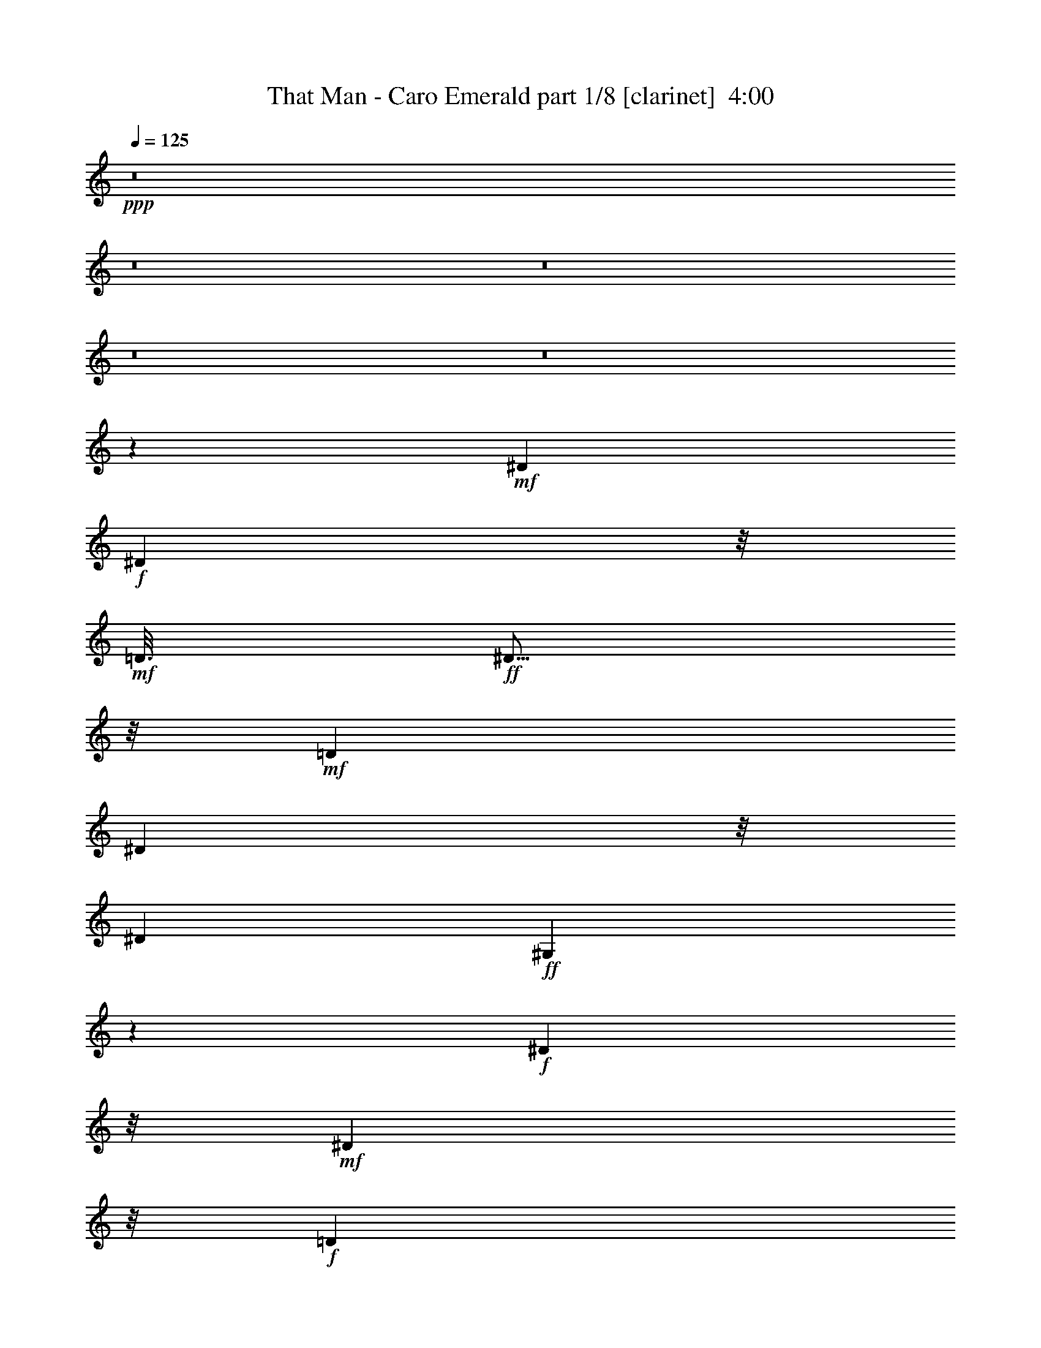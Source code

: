 % Produced with Bruzo's Transcoding Environment
% Transcribed by  : Fincin/Bruzo

X:1
T:  That Man - Caro Emerald part 1/8 [clarinet]  4:00
Z: Transcribed with BruTE
L: 1/4
Q: 125
K: C
+ppp+
z8
z8
z8
z8
z8
z4789/882
+mf+
[^D2053/10584]
+f+
[^D6533/21168]
z/8
+mf+
[=D3/16]
+ff+
[^D5/16]
z/8
+mf+
[=D1061/5292]
[^D683/2352]
z/8
[^D4493/21168]
+ff+
[^G,7717/21168]
z5237/21168
+f+
[^D15343/7056]
z/8
+mf+
[^D677/1323]
z/8
+f+
[=D1957/10584]
[^D673/1764]
z317/1323
+mf+
[^D8039/7056]
z/8
[^G,9571/5292]
z1501/882
[^D697/3024]
[^D8269/21168]
[^D209/882]
+f+
[^G3197/10584]
z/8
+mf+
[^G4273/21168]
+f+
[^D391/1323]
z/8
+mf+
[^G4217/21168]
+f+
[=G8021/21168]
z/4
+mf+
[^D2113/7056]
z/8
+f+
[=G2081/10584]
[^F2081/5292]
+mf+
[^F859/3528]
+f+
[^D443/1512]
z/8
[^F4217/21168]
[=F1787/3528]
z/8
+mf+
[=E859/3528]
z3749/21168
+f+
[^D10639/5292]
z7589/7056
+mf+
[^D2563/10584]
+f+
[^D443/1512]
z/8
+mf+
[=D4327/21168]
+ff+
[^D6257/21168]
z/8
+mf+
[=D4189/21168]
[^D8021/21168]
z5209/21168
+f+
[^G,8021/21168]
z47/189
+mf+
[^D15371/7056]
z/8
[^D5/24]
[^D1061/3528]
z/8
+f+
[=D73/392]
[^D1075/3528]
z/8
+mf+
[=D4327/21168]
+f+
[^D7837/7056]
z/8
+mf+
[^G,3211/1764]
z11999/7056
[^D4933/21168]
[^D4121/10584]
[^D11/48]
+ff+
[^G271/882]
z/8
+mf+
[^G4355/21168]
[^D6505/21168]
z/8
[^G503/2646]
+f+
[=G3/8]
z905/3528
+mf+
[^D6229/21168]
z/8
+f+
[=G1369/7056]
[^F377/756]
z/8
+mf+
[^D2251/7056]
z/8
+f+
[^F317/1764]
[=F3583/7056]
z/8
+mf+
[=F/4]
z3859/21168
+f+
[^D5161/2646]
z/8
+mf+
[^D1957/3528]
z3385/1323
+ff+
[^C8021/21168]
z5237/21168
+f+
[^C3335/10584]
z/8
+mf+
[=B,1943/10584]
+f+
[^C/2]
z/8
+mf+
[^C410/1323]
z/8
+f+
[=B,1013/5292]
[^C1075/3528]
z/8
+mf+
[=B,689/2646]
z3845/10584
[^C14911/21168]
z/8
[^C646/1323]
z/8
+ff+
[^C379/756]
z/8
+mf+
[^C2081/5292]
[=B,859/3528]
+f+
[^C325/882]
z47/189
[^C95/378]
z236/1323
[^D29299/21168]
z2075/3024
+mf+
[^C10447/21168]
z/8
+ff+
[^C3/8-]
[=B,1433/10584^C1433/10584]
z/8
+mf+
[^C10501/21168]
z/8
+f+
[^C4121/10584]
+mf+
[^C689/3024]
[^C8131/21168]
z2591/10584
+ff+
[^C1957/10584]
z/8
+mf+
[=B,4189/21168]
z/8
[=B,1957/10584]
z937/7056
+f+
[^C6119/7056]
z14663/21168
+ff+
[^A,859/3528^C859/3528-]
[^C1709/7056]
z/8
+mf+
[^C5485/21168]
z7883/21168
+f+
[^C3473/7056]
z/8
+mf+
[^C689/2646]
z1231/7056
+f+
[^D3551/1764]
z2453/3528
+ff+
[^D10529/21168]
z/8
+f+
[^G2591/10584]
z8131/21168
+ff+
[^D379/756]
z/8
+mf+
[^G5071/21168]
z569/1512
+f+
[^D4093/10584]
+mf+
[^G2113/7056]
z3/8
+f+
[^D1199/1764]
z/8
+mf+
[^G1819/7056]
z503/1323
+ff+
[^D379/756]
z/8
+mf+
[^G859/3528]
z8159/21168
+f+
[^D10363/21168]
z/8
+mf+
[^G941/3024]
z/8
+f+
[^G1369/7056]
[=B673/1764]
+mf+
[=B6367/21168]
z325/882
[^G14801/21168]
z/8
[^G2591/10584]
z7855/21168
+ff+
[=B5375/10584]
z/8
+f+
[^G5209/21168]
z7883/21168
[^G8627/10584]
z1663/7056
[=B2747/7056]
z/4
+mf+
[=B/4]
z1153/3528
+f+
[^G352/441]
z10501/21168
+mf+
[^D7993/21168]
z/8
[^D1013/5292]
z/8
[^D571/3024]
z/8
[^D1943/10584]
z2701/21168
+f+
[=F2591/5292]
z/8
+mf+
[=G1819/7056]
z8131/21168
+f+
[^G19087/10584]
z4897/7056
+ff+
[^D377/756]
z/8
+mf+
[^G2591/10584]
z3/8
+ff+
[^D10529/21168]
z/8
+mf+
[^G5347/21168]
z569/1512
+f+
[^D8213/21168]
+mf+
[^G263/882]
z2297/7056
+f+
[^D859/1176]
z/8
+mf+
[^G905/3528]
z569/1512
+ff+
[^D377/756]
z/8
+mf+
[^G/4]
z569/1512
+f+
[^D393/784]
z/8
[^G7883/21168]
z5237/21168
[=B1369/3528]
+mf+
[=B3197/10584]
z2591/7056
[^G14663/21168]
z/8
[^G5347/21168]
z7883/21168
+ff+
[=B1741/3528]
z/8
+f+
[^G5485/21168]
z8021/21168
[^G4279/5292]
z47/189
[=B569/1512]
z5237/21168
+mf+
[=B5347/21168]
z3845/10584
+f+
[^G4031/5292]
z1741/3528
+mf+
[^D1369/3528]
z/8
[^D3611/21168]
z/8
[^D89/441]
z/8
[^D1943/10584]
z/8
+f+
[=F3473/7056]
z/8
+mf+
[=G1819/7056]
z2701/7056
+f+
[^G6367/3528]
z8
z8
z18467/7056
+mf+
[^D10529/21168]
z/8
[=D89/441]
+f+
[^D2113/7056]
z/8
+mf+
[=D503/2646]
[^D1075/3528]
z/8
[^D2081/10584]
+ff+
[^G,503/1323]
z2591/10584
+mf+
[^D5795/2646]
z/8
[^D10363/21168]
z/8
+f+
[=D575/3024]
[^D467/1176]
+mf+
[=D67/294]
[^D9/8]
z/8
[^G,38587/21168]
z7/4
[^D3749/21168]
[^D1633/5292]
z/8
[^D4189/21168]
+ff+
[^G3349/10584]
z/8
+mf+
[^G1957/10584]
+f+
[^D3197/10584]
z/8
+mf+
[^G541/2646]
+ff+
[=G7855/21168]
z5513/21168
+mf+
[^D439/1512]
z/8
+f+
[=G571/3024]
[^F1633/5292]
z/8
+mf+
[^F313/1512]
[^D6229/21168]
z/8
[^F4135/21168]
+f+
[=F5333/10584]
z/8
+mf+
[=E3845/2646]
[^D13129/7056]
z89/441
[=D2467/10584]
[^D6505/21168]
z/8
+f+
[=D4217/21168]
+ff+
[^D6367/21168]
z/8
+mf+
[=D563/3024]
[^D8131/21168]
z2591/10584
+ff+
[^G,503/1323]
z1819/7056
+f+
[^D7667/3528]
z/8
+mf+
[=D571/3024]
[^D3197/10584]
z/8
[=D487/2352]
+f+
[^D5209/10584]
z/8
+mf+
[^D24035/21168]
z/8
[^G,12743/7056]
z661/378
[^D479/2646]
[^D422/1323]
z/8
[^D317/1764]
+ff+
[^G2159/7056]
z/8
+mf+
[^G1369/7056]
[^D2251/7056]
z/8
[^G1277/7056]
+f+
[=G8131/21168]
z5099/21168
+mf+
[^D1201/3024]
+f+
[=G209/882]
[^F10667/21168]
z/8
+mf+
[^D3197/10584]
z/8
[^F73/392]
+f+
[=F5485/10584]
z/8
+mf+
[=F5071/21168]
z3749/21168
[=E20575/10584]
z/8
[^D6305/5292]
z13717/7056
+ff+
[^C10501/21168]
z/8
+f+
[=B,7883/21168]
z5099/21168
[^C5485/10584]
z/8
+mf+
[=B,8021/21168]
+f+
[^C2113/7056]
z325/882
+mf+
[^C14719/21168]
z/8
+f+
[^C10639/21168]
z/8
+mf+
[=B,10501/21168]
z2701/21168
+f+
[^C10529/21168]
z2867/21168
+mf+
[=B,2021/7056]
z/8
[^C8269/21168]
z1415/7056
[^C2995/7056]
z5099/21168
+f+
[^D29299/21168]
z7235/10584
+mf+
[^C10667/21168]
z2839/21168
+ff+
[^C571/3024]
z/8
+mf+
[=B,1231/7056]
z/8
+f+
[^C7993/21168]
z1709/7056
[^C2053/10584]
z/8
+mf+
[=B,575/3024]
z/8
[^C565/1512]
z95/378
+f+
[^C565/1512]
z5237/21168
+mf+
[=B,563/3024]
z/8
[^C8641/10584]
z2701/21168
+f+
[^C3211/10584]
z/8
[^C2081/10584]
+ff+
[^A,1261/5292^C1261/5292-]
[^C5375/21168]
z/8
+mf+
[^D5347/10584]
z689/5292
+f+
[=E646/1323]
z/8
+mf+
[=F905/3528]
z1819/10584
+f+
[=G42667/21168]
z11/16
+ff+
[^D10501/21168]
z/8
+f+
[^G5375/21168]
z673/1764
[^D377/756]
z/8
+mf+
[^G2591/10584]
z8159/21168
+f+
[^D7/24]
z/8
+mf+
[^G689/2646]
z1709/5292
+f+
[^D7745/10584]
z/8
+mf+
[^G1819/7056]
z325/882
+ff+
[^D10639/21168]
z/8
+mf+
[^G5375/21168]
z569/1512
+ff+
[^D1741/3528]
z/8
+f+
[^G6725/21168]
z/8
[^G503/2646]
[=B8131/21168]
+mf+
[=B6367/21168]
z565/1512
[^G14471/21168]
z/8
[^G2701/10584]
z7855/21168
+ff+
[=B379/756]
z/8
+f+
[^G5347/21168]
z1957/5292
[^G17309/21168]
z209/882
[=B1369/3528]
z89/441
+mf+
[=B263/882]
z1709/5292
+f+
[^G8489/10584]
z5237/10584
+mf+
[^D7883/21168]
z/8
[^D1061/5292]
z/8
[^D3859/21168]
z/8
[^D1633/5292]
+ff+
[=F677/1323]
z/8
+f+
[=G1709/7056]
z569/1512
[^G5477/3024]
z7235/10584
+ff+
[^D1361/2646]
z/8
+mf+
[^G5071/21168]
z7745/21168
+f+
[^D391/784]
z/8
+mf+
[^G689/2646]
z2701/7056
+f+
[^D2095/7056]
z/8
+mf+
[^G1819/7056]
z7883/21168
[^D4805/7056]
z/8
[^G5485/21168]
z565/1512
+ff+
[^D3565/7056]
z/8
+mf+
[^G5209/21168]
z2591/7056
+ff+
[^D677/1323]
z/8
+f+
[^G7855/21168]
z/4
[=B8159/21168]
+mf+
[=B3197/10584]
z325/882
[^G7249/10584]
z/8
[^G5485/21168]
z2591/7056
+f+
[=B3629/7056]
z/8
[^G859/3528]
z503/1323
[^G17089/21168]
z317/1323
[=B4079/10584]
z5209/21168
+mf+
[=B5375/21168]
z3859/10584
[^G1006/1323]
z3473/7056
+f+
[^D8213/21168]
z/8
+mf+
[^D236/1323]
z/8
[^D3859/21168]
z/8
[^D2081/10584]
z689/5292
+f+
[=F379/756]
z/8
+mf+
[=G859/3528]
z565/1512
+f+
[^G1135/756]
z1957/10584
+mf+
[^G3/16]
[^G5347/21168]
z7883/21168
+ff+
[=B7993/21168]
z1819/7056
+pp+
[=F1709/7056]
z8021/21168
+f+
[^G5209/21168]
z8131/21168
+pp+
[=F5099/21168]
z569/1512
+f+
[^F563/3024]
z/8
+mf+
[=G/4]
z565/1512
+f+
[^G3595/3024]
z1231/7056
+mf+
[=B905/1764]
z/8
[=B3749/21168]
[=B689/2646]
z7855/21168
+f+
[^G5375/21168]
z3/8
+mf+
[^G/4]
z7993/21168
+f+
[^F3859/21168]
z/8
+mf+
[=G5347/21168]
z3/8
[^G943/1512]
z/8
[=G1957/10584]
[^G8021/21168]
z317/1323
+ff+
[=B4079/10584]
z6229/7056
+f+
[^G1709/7056]
z20975/21168
+ff+
[^F1415/7056]
z/8
+mf+
[=G5209/21168]
z8159/21168
[^G6229/5292]
z3721/21168
[=B379/756]
z/8
[=B311/1512]
[=B1709/7056]
z3/8
+f+
[^c3/8]
z/4
[=B/4]
z569/1512
[=B236/1323]
z/8
+mf+
[^G1819/7056]
z3859/10584
[^G3769/5292]
[^G317/1323]
[^G7855/21168]
z1709/7056
+ff+
[^c2701/7056]
z5237/21168
+f+
[^c7993/21168]
z5485/21168
[^c7745/21168]
z5347/21168
+mf+
[^G7883/21168]
z317/1323
+f+
[=B3/16]
z/8
+mf+
[^G689/2646]
z7993/21168
[^G12541/10584]
z1231/7056
+f+
[=B10667/21168]
z/8
+mf+
[=B4079/21168]
[=B5375/21168]
z325/882
+f+
[^G905/3528]
z1957/5292
+mf+
[^G2701/10584]
z673/1764
+f+
[^F1943/10584]
z/8
+mf+
[=G5237/21168]
z8159/21168
[^G18301/21168]
z14333/21168
+ff+
[=B4079/10584]
z5513/21168
+pp+
[=F5071/21168]
z3/8
+ff+
[^G/4]
z3/8
+pp+
[=F/4]
z7993/21168
+f+
[^F571/3024]
z/8
+mf+
[=G5209/21168]
z7745/21168
+f+
[^G1091/1764]
z/8
+mf+
[^G1369/7056]
[^G5485/21168]
z3859/10584
+f+
[=B689/2646]
z7993/21168
+mf+
[^c5237/21168]
z569/1512
+f+
[=B2159/7056]
z/8
+mf+
[^G689/5292]
z3473/7056
+f+
[^G11521/7056]
z62057/10584
+mf+
[^F3721/5292]
z/8
[^C3211/10584]
z/8
[^C3/16]
+f+
[^C5347/10584]
z689/5292
[^C5237/10584]
z2839/21168
[^D12851/5292]
z93713/21168
+mf+
[=B689/2646]
z563/3024
[^c95/378]
z2591/7056
[^c8213/21168]
[=B6505/21168]
z191/1512
+ff+
[^c941/3024]
z/8
+mf+
[=B7/16]
z611/3528
+f+
[^c14773/21168]
z/8
+mf+
[=B5375/21168]
z3/8
+ff+
[^G19/16]
z13423/2646
+f+
[^f691/756]
z/8
+mf+
[^c3565/7056]
z/8
[^c3491/7056]
z/8
+f+
[=B1415/7056]
[^c377/756]
z/8
[^c95/378]
z8159/21168
+ff+
[^d10391/21168]
z/8
+mf+
[^c9257/3024]
z11999/7056
[^G1247/5292]
+f+
[^G1585/5292]
z/8
+mf+
[^G4355/21168]
+f+
[^A,2563/10584^C2563/10584=B2563/10584-]
[=B2591/10584]
z/8
+mf+
[=B10777/21168]
z967/1764
[^G4189/21168]
+f+
[^G5/16]
z/8
[^G2095/10584]
[^A,/2-^C/2-=B/2]
+mf+
[^A,/8-^C/8-]
+f+
[^A,3041/7056-^C3041/7056-=B3041/7056]
+mf+
[^A,1369/7056^C1369/7056]
+f+
[^C9/8=E9/8=B9/8]
z/8
+ff+
[=B,5099/21168^D5099/21168^G5099/21168-]
[^G29795/10584]
z7883/7056
+mf+
[^G4051/21168]
+f+
[^G5375/21168]
z673/1764
[=B859/3528]
z8021/21168
+mf+
[^c5209/21168]
z7993/21168
+f+
[=B5237/21168]
z7855/21168
+mf+
[^G5375/21168]
z2701/7056
+f+
[^G10529/7056]
z563/3024
+mf+
[^D703/3528]
[^D295/784]
[=D2453/10584]
+ff+
[^D3629/7056]
z/8
+f+
[^F1709/7056]
z325/882
[^D19/48]
+mf+
[^C3613/1764]
z3497/2646
+f+
[=B6119/21168]
z/8
+mf+
[^G10859/21168]
z/8
[^G1369/7056]
+f+
[=B1957/5292]
z/4
+mf+
[=G3/8]
z5237/21168
+f+
[^G19211/10584]
z7387/10584
+ff+
[^D5099/10584]
z/8
+mf+
[^G1819/7056]
z503/1323
+ff+
[^D379/756]
z/8
+mf+
[^G859/3528]
z8131/21168
+f+
[^D8021/21168]
+mf+
[^G2113/7056]
z325/882
[^D14719/21168]
z/8
[^G47/189]
z7745/21168
+f+
[^D5347/10584]
z/8
+mf+
[^G5375/21168]
z1957/5292
+f+
[^D2701/5292]
z/8
+mf+
[^G1957/5292]
z5099/21168
+f+
[=B949/3024]
z/8
+mf+
[=B1819/7056]
z2297/7056
[^G3893/5292]
z/8
[^G95/378]
z8021/21168
+ff+
[=B5333/10584]
z/8
+f+
[^G1709/7056]
z2591/7056
[^G1447/1764]
z317/1323
[=B4079/10584]
z1663/7056
+mf+
[=B1865/7056]
z7883/21168
+f+
[^G15931/21168]
z1741/3528
+mf+
[^D673/1764]
z/8
[^D1369/7056]
z/8
[^D1819/10584]
z/8
[^D949/3024]
+f+
[=F3583/7056]
z/8
+mf+
[=G/4]
z7883/21168
+f+
[^G31807/21168]
z21389/21168
+mf+
[^D689/2352]
z/8
[^G2591/10584]
[=D8879/3024]
z/8
[^C2297/7056]
z/8
[=B,2701/21168]
z1795/2646
[^D565/1764]
z/8
+mp+
[^G73/392]
+mf+
[=D15931/5292]
z/8
[^C1075/3528]
z/8
[=B,/8]
z913/1323
+f+
[^D410/1323]
z/8
+mf+
[^G1369/7056]
[=D7907/2646]
z/8
[^C6697/21168]
z/8
+mp+
[=B,191/1512]
z7235/10584
+mf+
[^C5375/21168]
z1957/5292
[=B,2701/10584]
z7855/21168
[^C5375/21168]
z3845/10584
[=B,1385/5292]
z7745/21168
[^C851/2646]
z/8
[=B,/4]
z3/8
[^D9/16]
z18605/21168
+f+
[^D1633/5292]
z/8
+mf+
[^G2081/10584]
[=D21067/7056]
z/8
[^C6725/21168]
z/8
[=B,/8]
z1795/2646
[^D949/3024]
z/8
[^G563/3024]
[=D3]
z/8
+f+
[^C19/48]
+mp+
[=B,3721/21168]
z14305/21168
+f+
[^D1037/2646]
+mp+
[^G443/1512]
+mf+
[=D62429/21168]
z/8
[^C3335/10584]
z/8
[=B,/8]
z619/882
[^C1663/7056]
z7745/21168
[=B,5485/21168]
z3845/10584
[^C1385/5292]
z4465/10584
[=B,1075/5292]
z2591/7056
[^D467/1176]
[^C5237/21168]
[=B,1075/3528]
z/8
[^G,108403/21168]
z8
z8
z8
z8
z8
z8
z8
z8
z8
z25/8

X:2
T:  That Man - Caro Emerald part 2/8 [horn]  4:00
Z: Transcribed with BruTE
L: 1/4
Q: 125
K: C
+ppp+
z8
z8
z8
z6197/1764
+f+
[^G,209/882]
z10639/10584
+ff+
[^A,2591/10584]
z20975/21168
[=B,5485/21168]
z5393/7056
+f+
[^A,7745/10584]
z/8
[^D,5375/21168]
z7993/21168
+ff+
[^G,5237/21168]
z6955/7056
[^A,1865/7056]
z21389/21168
[=B,5071/21168]
z8641/10584
[^A,11/16]
z/8
+f+
[^D,5209/21168]
z503/1323
+ff+
[^G,2591/10584]
z21223/21168
[^A,5237/21168]
z21361/21168
[=B,5099/21168]
z2143/2646
[^A,4897/7056]
z/8
+f+
[^D,5209/21168]
z3859/10584
+ff+
[^G,689/2646]
z1679/1764
[^A,263/882]
z21389/21168
[=B,5071/21168]
z2453/3024
+f+
[^A,14719/21168]
z/8
[^D,859/3528]
z8
z8
z8
z8
z8
z8
z156197/21168
+ff+
[^D5209/21168=G5209/21168]
z17741/7056
+mf+
[^A,859/3528]
z/8
[=B,67/294]
z/8
[^C2839/21168]
z/8
+ff+
[^D,1075/5292-=D1075/5292]
[^D,/8-]
[^D,1277/7056-^D1277/7056]
[^D,2563/10584=E2563/10584-]
[=F,2839/21168-=E2839/21168]
[=F,11/48=D11/48=G,11/48]
z/8
[^G,5623/21168^D5623/21168]
z1849/1764
[^A,89/441]
z21389/21168
[=B,5071/21168]
z352/441
+f+
[^A,15077/21168]
z/8
[^D,5071/21168]
z8021/21168
+ff+
[^G,5209/21168]
z1849/1764
[^A,89/441]
z20975/21168
[=B,5485/21168]
z4217/5292
+f+
[^A,1663/2352]
z/8
[^D,5209/21168]
z1369/3528
+ff+
[^G,209/882]
z3551/3528
[^A,859/3528]
z21251/21168
[=B,5209/21168]
z8503/10584
[^A,14939/21168]
z/8
[^D,5099/21168]
z7993/21168
[^G,5237/21168]
z21113/21168
[^A,5347/21168]
z21251/21168
[=B,5209/21168]
z16951/21168
[^A,913/1323]
z/8
+f+
[^D,5485/21168]
z1153/3528
+ff+
[^G,263/882]
z20975/21168
[^A,5485/21168]
z7001/7056
[=B,1819/7056]
z5347/7056
[^A,3845/5292]
z/8
+f+
[^D,5623/21168]
z569/1512
+ff+
[^G,47/189]
z3551/3528
[^A,859/3528]
z21223/21168
[=B,5237/21168]
z8641/10584
+f+
[^A,1571/2352]
z/8
[^D,5623/21168]
z2747/7056
+ff+
[^G,1663/7056]
z1385/1323
[^A,1075/5292]
z21389/21168
[=B,5071/21168]
z352/441
[^A,15077/21168]
z/8
[^D,5071/21168]
z7883/21168
[^G,5347/21168]
z757/756
[^A,47/189]
z21389/21168
[=B,5071/21168]
z5779/7056
[^A,/6-]
[^A,937/7056-=D937/7056]
[^A,/8-]
[^A,983/7056-^D983/7056]
[^A,58/441^G58/441]
+mf+
[=D/8-]
+f+
[^D,1663/7056=D1663/7056^D1663/7056-]
+mf+
[^D3859/21168]
[^G689/5292]
z8
z8
z8
z8
z8
z8
z8
z8
z8
z32317/10584
+ff+
[^D5485/21168=G5485/21168]
z13547/5292
+mf+
[^A,3859/21168]
z/8
[=B,4079/21168]
z/8
[^C236/1323]
z/8
+ff+
[^D,317/1512-=D317/1512]
[^D,/8-]
[^D,298/1323-^D298/1323]
[^D,/8-]
[^D,4217/21168=E4217/21168=F,4217/21168-]
+f+
[=F,3/16=D3/16-]
+ff+
[=G,209/882=D209/882^G,209/882-]
[^G,1075/5292^D1075/5292]
z21085/21168
[^A,5375/21168]
z2677/2646
[=B,1261/5292]
z2839/3528
+f+
[^A,14939/21168]
z/8
[^D,5071/21168]
z565/1512
+ff+
[^G,95/378]
z21223/21168
[^A,5237/21168]
z1679/1764
[=B,263/882]
z5347/7056
+f+
[^A,1957/2646]
z/8
[^D,5347/21168]
z503/1323
+ff+
[^G,2591/10584]
z5237/5292
[^A,689/2646]
z21361/21168
[=B,5099/21168]
z2669/3528
[^A,15793/21168]
z/8
[^D,5237/21168]
z7883/21168
[^G,5347/21168]
z21251/21168
[^A,5209/21168]
z1787/1764
[=B,209/882]
z8641/10584
[^A,11/16]
z/8
[^D,5209/21168]
z8131/21168
[^G,5099/21168]
z20975/21168
[^A,5485/21168]
z7157/7056
[=B,1663/7056]
z4031/5292
+f+
[^A,7883/10584]
z/8
[^D,859/3528]
z325/882
+ff+
[^G,905/3528]
z20975/21168
[^A,5485/21168]
z21085/21168
[=B,5375/21168]
z2143/2646
[^A,7249/10584]
z/8
+f+
[^D,2701/10584]
z8159/21168
+ff+
[^G,5071/21168]
z1849/1764
[^A,89/441]
z1
[=B,/4]
z4217/5292
[^A,4897/7056]
z/8
+f+
[^D,5485/21168]
z7993/21168
+ff+
[^G,5237/21168]
z20837/21168
[^A,5623/21168]
z21251/21168
[=B,5209/21168]
z13/16
[^A,913/1323]
z/8
+f+
[^D,5237/21168]
z8
z8
z8
z8
z8
z1957/5292
+mp+
[^G4079/21168]
z/8
[^G689/5292]
[^F236/1323]
[^D2729/21168]
z941/3024
[^G569/1512]
z2591/10584
[=b3859/21168]
[^G4189/21168]
z/8
[^G1819/10584]
[^F5623/21168^D5623/21168]
z6505/21168
[^G503/1323]
z1709/7056
[=b4327/21168]
[^G,8503/10584]
z11087/2646
[=b2839/21168]
[=b6367/21168]
z3/16
[^d/8]
z2591/7056
[=b2839/21168]
[=B47/189]
z1447/2646
[^d1585/10584]
[^G5099/21168]
z11797/21168
[^d2977/21168]
[^c5071/21168]
z913/1323
[^G5237/21168]
z569/1512
[=B/8-]
[=B503/2646^d503/2646]
[=B3803/21168]
z/8
[^G5375/21168]
z19/4
[=f/8]
z3/16
[=f/8]
z2113/7056
[=f575/3024]
[^G4051/21168]
z/8
[^G1277/7056]
[^F2839/21168]
[^D2729/21168]
z1865/7056
[^G1493/3528]
z1261/5292
[=b5/24]
[^G236/1323]
z/8
[^G1819/10584]
[^F703/5292]
[^D937/7056]
z263/882
[^G2747/7056]
z89/441
[=b2467/10584]
[^f5981/10584]
z61/16
[^g/8]
z/2
[^g/8]
z3/16
[^g/8]
z2545/7056
[^g983/7056]
z3749/21168
[^g2921/21168]
[^G5237/21168]
z905/1764
[^d643/3528]
[^G1709/7056]
z3877/7056
[^d2729/21168]
[^c5485/21168]
z14663/21168
[^G2591/10584]
z1741/3528
[=B905/3528]
z2545/7056
[^c1865/7056]
z3025/5292
+ff+
[^D5099/21168=G5099/21168]
z11845/5292
+mf+
[^D5779/7056-=G5779/7056]
[^D/8-]
[^D/8-^G/8]
[^D1061/5292=A1061/5292]
+ff+
[^D,13/16=G13/16-^A13/16-]
+f+
[=F,/8=G/8-^A/8-]
[=G3887/21168^A3887/21168=G,3887/21168]
z/8
+ff+
[^G,5209/21168^D5209/21168^G5209/21168]
z1849/1764
[^A,89/441]
z21085/21168
[=B,5375/21168]
z5393/7056
+f+
[^A,2209/3024]
z/8
[^D,2701/10584]
z7883/21168
+ff+
[^G,5347/21168]
z1679/1764
[^A,263/882]
z3551/3528
[=B,859/3528]
z2669/3528
[^A,15959/21168]
z/8
+f+
[^D,5071/21168]
z8131/21168
+ff+
[^G,5099/21168]
z1849/1764
[^A,89/441]
z21361/21168
[=B,5099/21168]
z13/16
[^A,1795/2646]
z/8
[^D,5485/21168]
z325/882
[^G,905/3528]
z21223/21168
[^A,5237/21168]
z1741/1764
[=B,116/441]
z16979/21168
[^A,15793/21168]
z/8
+f+
[^D,89/441]
z3845/10584
+ff+
[^G,1385/5292]
z21113/21168
[^A,5347/21168]
z10639/10584
[=B,2591/10584]
z5687/7056
+f+
[^A,1795/2646]
z/8
+ff+
[^D,5623/21168]
z8159/21168
[^G,5071/21168]
z1741/1764
[^A,116/441]
z21223/21168
[=B,5237/21168]
z2839/3528
[^A,4961/7056]
z/8
+f+
[^D,1709/7056]
z2701/7056
+ff+
[^G,1709/7056]
z21085/21168
[^A,5375/21168]
z10529/10584
[=B,2701/10584]
z2839/3528
+f+
[^A,2075/3024]
z/8
[^D,5485/21168]
z1957/5292
+ff+
[^G,2701/10584]
z10529/10584
[^A,2701/10584]
z1
[=B,/4]
z16951/21168
+f+
[^A,7373/10584]
z/8
+ff+
[^D,5347/21168]
z263/882
[^D/8]
[^D5485/21168]
z/8
+f+
[^G3/16]
[=D21223/7056]
z/8
+ff+
[^C410/1323]
z/8
+f+
[=B,/8]
z14305/21168
+ff+
[^D6725/21168]
z/8
+f+
[^G503/2646]
+ff+
[=D63367/21168]
z/8
[^C422/1323]
z/8
+f+
[=B,2729/21168]
z2453/3528
+ff+
[^D949/3024]
+f+
[^G503/2646]
z/8
+ff+
[=D2351/784]
z/8
[^C123/392]
+f+
[=B,1261/5292]
z12899/21168
+ff+
[^C/8]
[^C1075/5292]
z7993/21168
+f+
[=B,5237/21168]
z3845/10584
+ff+
[^C1385/5292]
z263/882
+f+
[=B,/8]
[=B,89/441]
z6725/21168
+mf+
[^C/8]
+ff+
[^C1121/3528]
+f+
[=B,3197/10584]
z3349/10584
[^D13147/21168]
z18715/21168
+ff+
[^D439/1512]
+f+
[^G/8]
[^G575/3024]
+ff+
[=D63779/21168]
z/8
[^C8159/21168]
+f+
[=B,1231/7056]
z7235/10584
+ff+
[^D3349/10584]
z/8
+f+
[^G4079/21168]
[=D5191/1764]
z/8
+mf+
[^C/8]
+ff+
[^C859/3528]
+f+
[=B,5209/21168]
z7249/10584
+ff+
[^D123/392]
z/8
[^G1075/5292=D1075/5292]
[=D31573/10584]
z/8
[^C6505/21168]
z/8
+f+
[=B,937/7056]
z820/1323
+mf+
[^C/8]
+ff+
[^C4079/21168]
z565/1512
+f+
[=B,95/378]
z2545/7056
+ff+
[^C1865/7056]
z2591/7056
[=B,1819/7056]
z8131/21168
[^D6119/21168]
z/8
+f+
[^C4217/21168]
[=B,3473/10584]
+mf+
[^G,/8]
+ff+
[^G,18035/3528]
z8
z8
z8
z8
z8
z8
z8
z8
z8
z25/8

X:3
T:  That Man - Caro Emerald part 3/8 [bagpipes]  4:00
Z: Transcribed with BruTE
L: 1/4
Q: 125
K: C
+ppp+
z8
z8
z8
z8
z8
z8
z8
z8
z8
z8
z9899/1323
+f+
[=E4157/10584]
z587/2646
+mf+
[=E4181/10584]
[^D4813/21168]
[=E10639/21168]
z/8
[=E6295/21168-]
[^D/8-=E/8]
[^D701/3528]
[=E305/1008-]
[^D/8-=E/8]
[^D883/3024]
z1801/5292
[=E14719/21168]
z/8
[=E377/756]
z/8
[=E10777/21168]
z/8
[=E4181/10584]
[^D4537/21168]
[=E542/1323]
z1501/7056
[=E2027/7056]
z1723/10584
[^F29629/21168]
z331/504
[=E10777/21168]
z/8
[=E2417/10584-]
[^D/8=E/8-]
[^D1469/10584=E1469/10584]
z/8
[=E95/189]
z/8
[=E565/1323]
[=E571/3024]
[=E8699/21168]
z389/1764
[=E5909/21168]
[^D3335/10584]
[^D4703/21168]
z/8
[=E19063/21168]
z14801/21168
+f+
[^D,4531/21168^A,4531/21168^C4531/21168=E4531/21168-=G4531/21168-]
+mf+
[=E2687/10584=G2687/10584]
z/8
[=E5723/21168=G5723/21168]
z1037/3024
[=E1787/3528=G1787/3528]
z/8
[=E5833/21168=G5833/21168]
z1739/10584
[=G3571/21168^A3571/21168]
[^A,2845/10584^D2845/10584=G2845/10584-^A2845/10584-]
[=G1555/1764-^A1555/1764]
[=G/8^A/8-]
+f+
[^D859/3528=G859/3528-^A859/3528-^d859/3528]
+mf+
[=G3553/10584^A3553/10584]
z3347/5292
[=B,493/882^D493/882^G493/882]
z/8
[^D5209/21168^G5209/21168=B5209/21168]
z655/1764
[=B,1531/3024^D1531/3024^G1531/3024]
z/8
[^D5237/21168^G5237/21168=B5237/21168]
z7723/21168
[=B,2309/10584-^D2309/10584^G2309/10584-]
[=B,295/1323^D295/1323-^G295/1323]
[^D905/3528^G905/3528=B905/3528]
z5237/21168
[=B,/8-]
[=B,601/784^D601/784^G601/784]
[^D6319/21168^G6319/21168=B6319/21168]
z71/196
[=B,10937/21168^D10937/21168^G10937/21168]
z/8
[^D5209/21168^G5209/21168=B5209/21168]
z7585/21168
[=B,887/1512^D887/1512^G887/1512]
[^D171/392^G171/392=B171/392]
[^D437/1764^G437/1764=B437/1764]
[^G1633/5292=B1633/5292^d1633/5292]
z/8
[^G/4=B/4^d/4]
z2221/7056
[^D1319/1764^G1319/1764=B1319/1764]
z/8
[^D/4^G/4=B/4]
z565/1512
[^G12259/21168=B12259/21168^d12259/21168]
[^D233/784^G233/784=B233/784]
z1721/5292
[^D18253/21168^G18253/21168=B18253/21168]
z5209/21168
[^G7723/21168=B7723/21168^d7723/21168]
z/8
[^G/8-=B/8-]
[^G2795/10584=B2795/10584^d2795/10584]
z325/882
[^D2669/3528^G2669/3528=B2669/3528]
z661/1512
[=B,9433/21168^D9433/21168^G9433/21168]
z/8
[=B,3887/21168^D3887/21168^G3887/21168]
z/8
[=B,4051/21168^D4051/21168^G4051/21168]
z/8
[=B,4447/21168^D4447/21168^G4447/21168]
[=D12211/21168=F12211/21168^G12211/21168]
z/8
[^C1417/5292=G1417/5292^A1417/5292]
z673/1764
[=B,12743/7056^G12743/7056=B12743/7056]
z913/1323
[=B,/2^D/2^G/2]
z/8
[^D5237/21168^G5237/21168=B5237/21168]
z373/1008
[=B,2693/5292^D2693/5292^G2693/5292]
z/8
[^D5209/21168^G5209/21168=B5209/21168]
z257/784
[=B,2483/7056^D2483/7056^G2483/7056]
z/8
[^D1819/7056^G1819/7056=B1819/7056]
z7855/21168
[=B,7387/10584^D7387/10584^G7387/10584]
z/8
[^D859/3528^G859/3528=B859/3528]
z257/784
[=B,820/1323^D820/1323^G820/1323]
[^D6401/21168^G6401/21168=B6401/21168]
z3889/10584
[=B,3655/7056^D3655/7056^G3655/7056]
z/8
[^D7717/21168^G7717/21168=B7717/21168]
z869/3528
[^G2231/7056=B2231/7056^d2231/7056]
[^G/8-^d/8-]
[^G/4=B/4^d/4]
z3/8
[^D7387/10584^G7387/10584=B7387/10584]
z/8
[^D5071/21168^G5071/21168=B5071/21168]
z569/1512
[^G10639/21168=B10639/21168^d10639/21168]
z/8
[^D5209/21168^G5209/21168=B5209/21168]
z7993/21168
[^D2143/2646^G2143/2646=B2143/2646]
z5237/21168
[^G7993/21168=B7993/21168^d7993/21168]
z859/3528
[^G905/3528=B905/3528^d905/3528]
z2591/7056
[^D5347/7056^G5347/7056=B5347/7056]
z8
z8
z8
z8
z8
z8
z8
z8
z2503/1512
[=E2147/3528]
[^D8965/21168]
z1501/7056
[=E6455/10584]
[^D9581/21168]
[=E2027/7056]
z7177/21168
[=E17281/21168]
[=E800/1323]
[^D11125/21168]
z/8
[=E10043/21168]
z/8
[^D9553/21168]
[=E8755/21168]
z2279/10584
[=E542/1323]
z533/2352
[^F3289/2352]
z13819/21168
[=E379/756]
z/8
[=E211/756]
[^D2503/10584]
z/8
[=E4157/10584]
z2279/10584
[=E227/784]
[^D4813/21168]
z/8
[=E4157/10584]
z4889/21168
[=E8341/21168]
z1385/7056
[^D83/392]
z/8
[=E2839/3528]
z/8
[=E851/2646]
z/8
[=E725/3528]
+f+
[^D,2671/10584^A,2671/10584^C2671/10584=F2671/10584-=G2671/10584]
+mf+
[=F95/378]
z/8
[^F24/49]
z/8
[=G5441/10584]
z/8
[^G5027/21168]
z/8
[^A103/392]
[^A,93/392^D93/392=G93/392^A93/392-]
[^A755/756]
+f+
[^D95/378=G95/378^A95/378-^d95/378]
+mf+
[^A6935/21168]
z3659/5292
[=B,5333/10584^D5333/10584^G5333/10584]
z/8
[^D1709/7056^G1709/7056=B1709/7056]
z6829/21168
[=B,11665/21168^D11665/21168^G11665/21168]
z/8
[^D95/378^G95/378=B95/378]
z7993/21168
[=B,1133/3024^D1133/3024^G1133/3024]
[^D2189/7056^G2189/7056=B2189/7056]
z6581/21168
[=B,1003/1323^D1003/1323^G1003/1323]
z/8
[^D859/3528^G859/3528=B859/3528]
z1721/5292
[=B,13175/21168^D13175/21168^G13175/21168]
[^D6401/21168^G6401/21168=B6401/21168]
z373/1008
[=B,12253/21168^D12253/21168^G12253/21168]
[^D67/189^G67/189=B67/189]
z/8
[^D487/2352^G487/2352=B487/2352]
[^G439/1512=B439/1512^d439/1512]
[^G/8-^d/8-]
[^G1385/5292=B1385/5292^d1385/5292]
z3359/10584
[^D7997/10584^G7997/10584=B7997/10584]
z/8
[^D5071/21168^G5071/21168=B5071/21168]
z8021/21168
[^G5347/10584=B5347/10584^d5347/10584]
z/8
[^D5099/21168^G5099/21168=B5099/21168]
z503/1323
[^D17089/21168^G17089/21168=B17089/21168]
z209/882
[^G293/784=B293/784^d293/784]
z/8
[=B/8-^d/8-]
[^G1865/7056=B1865/7056^d1865/7056]
z6443/21168
[^D17371/21168^G17371/21168=B17371/21168]
z10231/21168
[=B,4955/10584^D4955/10584^G4955/10584]
[=B,3335/10584^D3335/10584^G3335/10584]
[=B,1621/7056^D1621/7056^G1621/7056]
z/8
[=B,1349/7056^D1349/7056^G1349/7056]
z2701/21168
[=D11387/21168=F11387/21168^G11387/21168]
[^C295/882=G295/882^A295/882]
z2701/7056
[=B,6367/3528^G6367/3528=B6367/3528]
z6763/10584
[=B,11749/21168^D11749/21168^G11749/21168]
z/8
[^D859/3528^G859/3528=B859/3528]
z129/392
[=B,11777/21168^D11777/21168^G11777/21168]
z/8
[^D5071/21168^G5071/21168=B5071/21168]
z3/8
[=B,109/294^D109/294^G109/294]
[^D745/2352^G745/2352=B745/2352]
z3373/10584
[=B,1975/2646^D1975/2646^G1975/2646]
z/8
[^D5237/21168^G5237/21168=B5237/21168]
z2267/7056
[=B,557/882^D557/882^G557/882]
[^D233/784^G233/784=B233/784]
z6829/21168
[=B,736/1323^D736/1323^G736/1323]
z/8
[^D7855/21168^G7855/21168=B7855/21168]
z5375/21168
[^G6151/21168=B6151/21168^d6151/21168]
z/8
[^G1891/7056=B1891/7056^d1891/7056]
z565/1512
[^D7387/10584^G7387/10584=B7387/10584]
z/8
[^D5099/21168^G5099/21168=B5099/21168]
z8131/21168
[^G/2=B/2^d/2]
z/8
[^D5099/21168^G5099/21168=B5099/21168]
z257/784
[^D5965/7056^G5965/7056=B5965/7056]
z/8
[^G/8-]
[^G8021/21168=B8021/21168^d8021/21168]
z/8
[^G/8-^d/8-]
[^G689/2646=B689/2646^d689/2646]
z3359/10584
[^D2137/2646^G2137/2646=B2137/2646]
z8
z8
z8
z8
z8
z8
z8
z8
z8
z8
z69/112
+f+
[^D,9/28^A,9/28^C9/28=G9/28]
z47137/21168
+mf+
[^A,5783/21168^D5783/21168=G5783/21168^A5783/21168]
z1003/1008
+f+
[^D257/1008=G257/1008^A257/1008^d257/1008]
z3005/3024
+pp+
[=B,401/784^D401/784^G401/784]
z/8
[^D2591/10584^G2591/10584=B2591/10584]
z7723/21168
[=B,257/441^D257/441^G257/441]
[^D6401/21168^G6401/21168=B6401/21168]
z7723/21168
[=B,239/756^D239/756^G239/756]
[^D/8-=B/8-]
[^D905/3528^G905/3528=B905/3528]
z6581/21168
[=B,7955/10584^D7955/10584^G7955/10584]
z/8
[^D/4^G/4=B/4]
z3373/10584
[=B,3907/7056^D3907/7056^G3907/7056]
z/8
[^D5347/21168^G5347/21168=B5347/21168]
z6691/21168
[=B,557/882^D557/882^G557/882]
[^D5485/21168^G5485/21168-=B5485/21168-]
[^D1619/7056-^G1619/7056=B1619/7056]
[^D1279/7056^G1279/7056=B1279/7056]
[^G1097/3528=B1097/3528^d1097/3528]
z/8
[^G5485/21168=B5485/21168^d5485/21168]
z6443/21168
[^D4019/5292^G4019/5292=B4019/5292]
z/8
[^D47/189^G47/189=B47/189]
z2701/7056
[^G5237/10584=B5237/10584^d5237/10584]
z/8
[^D5237/21168^G5237/21168=B5237/21168]
z503/1323
[^D17089/21168^G17089/21168=B17089/21168]
z2497/10584
[^G2059/5292=B2059/5292^d2059/5292]
z5209/21168
[^G5375/21168=B5375/21168^d5375/21168]
z859/3528
[^D/8-^G/8-]
[^D2669/3528^G2669/3528=B2669/3528]
z377/756
[=B,1301/3528^D1301/3528^G1301/3528]
z/8
[=B,4157/21168^D4157/21168^G4157/21168]
z/8
[=B,1943/10584^D1943/10584^G1943/10584]
z/8
[=B,503/2646^D503/2646^G503/2646]
z2867/21168
[=D3265/7056=F3265/7056^G3265/7056]
z/8
[^C1465/5292=G1465/5292^A1465/5292]
z8021/21168
[=B,9571/5292^G9571/5292=B9571/5292]
z4825/7056
+mf+
[=B,4103/7056^D4103/7056^G4103/7056]
[^D233/784^G233/784=B233/784]
z8159/21168
[=B,10363/21168^D10363/21168^G10363/21168]
z/8
[^D/4^G/4=B/4]
z8021/21168
[=B,3197/10584^D3197/10584^G3197/10584]
[^G/8-]
[^D905/3528^G905/3528=B905/3528]
z5099/21168
[^D/8-]
[=B,14801/21168^D14801/21168^G14801/21168]
z/8
[^D5237/21168^G5237/21168=B5237/21168]
z71/196
[=B,11075/21168^D11075/21168^G11075/21168]
z/8
[^D5071/21168^G5071/21168=B5071/21168]
z2221/7056
[=B,755/1323^D755/1323^G755/1323]
z/8
[^D7717/21168^G7717/21168=B7717/21168]
z/4
[^G5/16=B5/16^d5/16]
z/8
[^G/4=B/4^d/4]
z859/3528
[=B/8-]
[^D389/504^G389/504=B389/504]
[^D233/784^G233/784=B233/784]
z3875/10584
[^G10993/21168=B10993/21168^d10993/21168]
z/8
[^D5071/21168^G5071/21168=B5071/21168]
z6829/21168
[^D4577/5292^G4577/5292=B4577/5292]
z1709/7056
[^G7667/21168=B7667/21168^d7667/21168]
z/8
[=B/8-]
[^G358/1323=B358/1323^d358/1323]
z47/189
[^G/8-]
[^D142/189^G142/189=B142/189]
z29759/5292
+ff+
[^D7807/21168]
z/8
+f+
[^G190/1323]
[=D65263/21168]
+ff+
[^C9841/21168]
+f+
[=B,1349/7056]
z13471/21168
+ff+
[^D331/756]
+f+
[^G4171/21168=D4171/21168-]
[=D3641/1176]
+ff+
[^C989/2646]
z/8
+f+
[=B,1417/10584]
z365/588
+ff+
[^D3467/10584]
z/8
+f+
[^G3/16=D3/16-]
[=D7279/2352]
+ff+
[^C8105/21168]
z/8
+f+
[=B,107/784]
z69/112
+ff+
[^C9/28]
z2519/7056
+f+
[=B,1891/7056]
z1949/7056
+ff+
[^C2461/7056]
z3875/10584
+f+
[=B,685/2646]
z457/1512
[^C1087/3024]
z/8
[=B,139/504]
z13/49
[^D527/784]
z8651/10584
+ff+
[^D442/1323]
z/8
+f+
[^G3/16=D3/16-]
[=D65125/21168]
[^C575/1512]
z/8
[=B,2999/21168]
z3361/5292
+ff+
[^D773/1764]
+f+
[^G3/16=D3/16-]
[=D32797/10584]
+ff+
[^C1585/3528]
+f+
[=B,1349/7056]
z122/189
+ff+
[^D3329/10584]
z/8
+f+
[^G3/16=D3/16-]
[=D32549/10584]
+ff+
[^C233/504]
+f+
[=B,4019/21168]
z1403/2352
+ff+
[^C401/1176]
z7585/21168
+f+
[=B,5645/21168]
z6205/21168
[^C7025/21168]
z7585/21168
[=B,5645/21168]
z3497/10584
[^D8555/21168]
[^C2495/10584]
[=B,919/3024-]
[^G,/8-=B,/8]
[^G,109297/21168]
z8
z8
z8
z8
z8
z8
z8
z8
z8
z25/8

X:4
T:  That Man - Caro Emerald part 4/8 [lute]  4:00
Z: Transcribed with BruTE
L: 1/4
Q: 125
K: C
+ppp+
z8
z8
z8
z74033/21168
+f+
[^G,677/1323]
z/8
+mp+
[^D5099/21168^G5099/21168=B5099/21168]
z7883/21168
+mf+
[^A,5347/10584]
z/8
+mp+
[^D5237/21168=G5237/21168^c5237/21168]
z8021/21168
+mf+
[=B,5333/10584]
z/8
+mp+
[^G1709/7056=B1709/7056^d1709/7056]
z8159/21168
[^D,859/1764]
z/8
[^D5347/21168=G5347/21168^c5347/21168]
z7993/21168
+mf+
[^G,5375/10584]
z/8
+mp+
[^D5071/21168^G5071/21168=B5071/21168]
z3/8
+mf+
[^A,10667/21168]
z/8
+mp+
[^D5209/21168=G5209/21168^c5209/21168]
z8021/21168
[=B,10529/21168]
z/8
[^G47/189=B47/189^d47/189]
z7993/21168
+mf+
[^D,379/756]
z/8
+mp+
[^D5209/21168=G5209/21168^c5209/21168]
z673/1764
+mf+
[^G,393/784]
z/8
+mp+
[^D1709/7056^G1709/7056=B1709/7056]
z2591/7056
[^A,677/1323]
z/8
[^D5209/21168=G5209/21168^c5209/21168]
z3/8
+mf+
[=B,10667/21168]
z/8
+mp+
[^G5209/21168=B5209/21168^d5209/21168]
z7883/21168
[^D,10777/21168]
z/8
[^D859/3528=G859/3528^c859/3528]
z3/8
+mf+
[^G,10667/21168]
z/8
+mp+
[^D5209/21168^G5209/21168=B5209/21168]
z565/1512
+mf+
[^A,95/189]
z/8
+mp+
[^D47/189=G47/189^c47/189]
z565/1512
[=B,10667/21168]
z/8
[^G5237/21168=B5237/21168^d5237/21168]
z325/882
+mf+
[^D,10943/21168]
z/8
+mp+
[^D5071/21168=G5071/21168^c5071/21168]
z8159/21168
+mf+
[^G,/2]
z/8
+mp+
[^D5071/21168^G5071/21168=B5071/21168]
z673/1764
+mf+
[^A,10529/21168]
z/8
+mp+
[^D5209/21168=G5209/21168^c5209/21168]
z7993/21168
[=B,/2]
z/8
[^G5237/21168=B5237/21168^d5237/21168]
z8021/21168
[^D,5333/10584]
z/8
[^D1709/7056=G1709/7056^c1709/7056]
z565/1512
+mf+
[^G,10777/21168]
z/8
+mp+
[^D1709/7056^G1709/7056=B1709/7056]
z3859/10584
[^A,1571/3024]
z/8
[^D5099/21168=G5099/21168^c5099/21168]
z503/1323
[=B,10667/21168]
z/8
[^G5099/21168=B5099/21168^d5099/21168]
z7883/21168
+mf+
[^D,677/1323]
z/8
+mp+
[^D5099/21168=G5099/21168^c5099/21168]
z7883/21168
+mf+
[^G,/2]
z/8
+mp+
[^D5347/21168^G5347/21168=B5347/21168]
z2701/7056
+mf+
[^A,379/756]
z/8
+p+
[^D5099/21168=G5099/21168^c5099/21168]
z503/1323
+mf+
[=B,1741/3528]
z/8
+mp+
[^G95/378=B95/378^d95/378]
z7993/21168
[^D,10667/21168]
z/8
[^D859/3528=G859/3528^c859/3528]
z8159/21168
+mf+
[^G,377/756]
z/8
+mp+
[^D5099/21168^G5099/21168=B5099/21168]
z7883/21168
[^A,10667/21168]
z/8
[^D47/189=G47/189^c47/189]
z7883/21168
[=B,905/1764]
z/8
[^G5071/21168=B5071/21168^d5071/21168]
z7855/21168
+mf+
[^D,10777/21168]
z/8
+mp+
[^D2591/10584=G2591/10584^c2591/10584]
z8131/21168
+mf+
[^G,1741/3528]
z/8
+mp+
[^D5237/21168^G5237/21168=B5237/21168]
z2591/7056
[^A,3629/7056]
z/8
[^D859/3528=G859/3528^c859/3528]
z7993/21168
+mf+
[=B,5375/10584]
z/8
+mp+
[^G5071/21168=B5071/21168^d5071/21168]
z2591/7056
+mf+
[^D,5471/10584]
z/8
+mp+
[^D5099/21168=G5099/21168^c5099/21168]
z7883/21168
+mf+
[^G,5237/10584]
z/8
+mp+
[^D1819/7056^G1819/7056=B1819/7056]
z7993/21168
+mf+
[^A,5347/10584]
z/8
+mp+
[^D1709/7056=G1709/7056^c1709/7056]
z565/1512
[=B,3611/7056]
z/8
[^G5071/21168=B5071/21168^d5071/21168]
z7855/21168
+mf+
[^D,677/1323]
z/8
+mp+
[^D1709/7056=G1709/7056^c1709/7056]
z1957/5292
+mf+
[^G,10777/21168]
z/8
+mp+
[^D5209/21168^G5209/21168=B5209/21168]
z325/882
[^A,3629/7056]
z/8
[^D1709/7056=G1709/7056^c1709/7056]
z2591/7056
[=B,5471/10584]
z/8
[^G5099/21168=B5099/21168^d5099/21168]
z7855/21168
[^D,905/1764]
z/8
[^D5099/21168=G5099/21168^c5099/21168]
z3859/10584
+mf+
[^G,1567/3024]
z/8
+mp+
[^D1709/7056^G1709/7056=B1709/7056]
z7883/21168
+mf+
[^A,393/784]
z/8
+mp+
[^D95/378=G95/378^c95/378]
z503/1323
[=B,10639/21168]
z/8
[^G1709/7056=B1709/7056^d1709/7056]
z7993/21168
+mf+
[^D,10529/21168]
z/8
+mp+
[^D/4=G/4^c/4]
z8159/21168
+mf+
[^C5071/21168=F5071/21168=B5071/21168^c5071/21168]
z8
z37127/21168
[^C5209/21168=F5209/21168=B5209/21168^c5209/21168]
z100769/21168
[^D5071/21168=G5071/21168^c5071/21168^d5071/21168]
z100493/21168
[^G,/2]
z/8
+mp+
[^D5347/21168^G5347/21168=B5347/21168]
z503/1323
[^A,10667/21168]
z/8
[^D5099/21168=G5099/21168^c5099/21168]
z7883/21168
+mf+
[=B,677/1323]
z/8
+mp+
[^G5099/21168=B5099/21168^d5099/21168]
z7993/21168
[^D,10639/21168]
z/8
[^D2591/10584=G2591/10584^c2591/10584]
z7883/21168
+mf+
[^G,1787/3528]
z/8
+p+
[^D5209/21168^G5209/21168=B5209/21168]
z325/882
+mf+
[^A,10777/21168]
z/8
+mp+
[^D5237/21168=G5237/21168^c5237/21168]
z8021/21168
[=B,377/756]
z/8
[^G5237/21168=B5237/21168^d5237/21168]
z7993/21168
+mf+
[^D,10529/21168]
z/8
+p+
[^D/4=G/4^c/4]
z325/882
+mf+
[^G,1787/3528]
z/8
+mp+
[^D/4^G/4=B/4]
z7855/21168
+mf+
[^A,1361/2646]
z/8
+mp+
[^D5071/21168=G5071/21168^c5071/21168]
z569/1512
+mf+
[=B,3583/7056]
z/8
+mp+
[^G5099/21168=B5099/21168^d5099/21168]
z7883/21168
[^D,3583/7056]
z/8
[^D2591/10584=G2591/10584^c2591/10584]
z7883/21168
+mf+
[^G,10777/21168]
z/8
+mp+
[^D859/3528^G859/3528=B859/3528]
z3/8
+mf+
[^A,3583/7056]
z/8
+mp+
[^D1709/7056=G1709/7056^c1709/7056]
z1957/5292
[=B,677/1323]
z/8
[^G859/3528=B859/3528^d859/3528]
z3/8
+mf+
[^D,5347/10584]
z/8
+mp+
[^D2591/10584=G2591/10584^c2591/10584]
z7993/21168
+mf+
[^G,10639/21168]
z/8
+mp+
[^D2591/10584^G2591/10584=B2591/10584]
z1957/5292
+mf+
[^A,10859/21168]
z/8
+mp+
[^D1709/7056=G1709/7056^c1709/7056]
z7993/21168
+mf+
[=B,5347/10584]
z/8
+mp+
[^G1709/7056=B1709/7056^d1709/7056]
z7993/21168
[^D,1741/3528]
z/8
[^D5375/21168=G5375/21168^c5375/21168]
z7855/21168
+mf+
[^G,3565/7056]
z/8
+mp+
[^D47/189^G47/189=B47/189]
z325/882
+mf+
[^A,3629/7056]
z/8
+mp+
[^D1709/7056=G1709/7056^c1709/7056]
z673/1764
[=B,377/756]
z/8
[^G2591/10584=B2591/10584^d2591/10584]
z565/1512
+mf+
[^D,3565/7056]
z/8
+mp+
[^D5209/21168=G5209/21168^c5209/21168]
z7993/21168
+mf+
[^G,5347/10584]
z/8
+mp+
[^D1709/7056^G1709/7056=B1709/7056]
z7855/21168
+mf+
[^A,905/1764]
z/8
+mp+
[^D5099/21168=G5099/21168^c5099/21168]
z7855/21168
[=B,905/1764]
z/8
[^G5099/21168=B5099/21168^d5099/21168]
z8159/21168
[^D,1741/3528]
z/8
[^D5209/21168=G5209/21168^c5209/21168]
z569/1512
+mf+
[^G,393/784]
z/8
+mp+
[^D5237/21168^G5237/21168=B5237/21168]
z673/1764
[^A,10667/21168]
z/8
[^D5071/21168=G5071/21168^c5071/21168]
z7855/21168
[=B,10777/21168]
z/8
[^G2591/10584=B2591/10584^d2591/10584]
z3/8
+mf+
[^D,10501/21168]
z/8
+mp+
[^D5375/21168=G5375/21168^c5375/21168]
z565/1512
+mf+
[^G,10667/21168]
z/8
+mp+
[^D5237/21168^G5237/21168=B5237/21168]
z8131/21168
+mf+
[^A,377/756]
z/8
+mp+
[^D1709/7056=G1709/7056^c1709/7056]
z325/882
+mf+
[=B,10943/21168]
z/8
+mp+
[^G5071/21168=B5071/21168^d5071/21168]
z7745/21168
+mf+
[^D,677/1323]
z/8
+mp+
[^D5237/21168=G5237/21168^c5237/21168]
z3/8
+mf+
[^G,10777/21168]
z/8
+mp+
[^D5099/21168^G5099/21168=B5099/21168]
z8021/21168
+mf+
[^A,5347/10584]
z/8
+mp+
[^D5099/21168=G5099/21168^c5099/21168]
z569/1512
[=B,10721/21168]
z/8
[^G1709/7056=B1709/7056^d1709/7056]
z325/882
+mf+
[^D,10805/21168]
z/8
+mp+
[^D5209/21168=G5209/21168^c5209/21168]
z7855/21168
+mf+
[^G,1787/3528]
z/8
+mp+
[^D5237/21168^G5237/21168=B5237/21168]
z2591/7056
[^A,10859/21168]
z/8
[^D2591/10584=G2591/10584^c2591/10584]
z8159/21168
+mf+
[=B,10501/21168]
z/8
+mp+
[^G859/3528=B859/3528^d859/3528]
z1957/5292
[^D,3583/7056]
z/8
[^D5237/21168=G5237/21168^c5237/21168]
z8131/21168
+mf+
[^G,1741/3528]
z/8
+mp+
[^D5237/21168^G5237/21168=B5237/21168]
z7855/21168
+mf+
[^A,1787/3528]
z/8
+mp+
[^D5237/21168=G5237/21168^c5237/21168]
z7745/21168
[=B,5471/10584]
z/8
[^G1709/7056=B1709/7056^d1709/7056]
z8021/21168
+mf+
[^D,/2]
z/8
+mp+
[^D5209/21168=G5209/21168^c5209/21168]
z503/1323
+mf+
[^G,10667/21168]
z/8
+mp+
[^D5099/21168^G5099/21168=B5099/21168]
z673/1764
[^A,5237/10584]
z/8
[^D47/189=G47/189^c47/189]
z3/8
[=B,10639/21168]
z/8
[^G5237/21168=B5237/21168^d5237/21168]
z7993/21168
[^D,1787/3528]
z/8
[^D5099/21168=G5099/21168^c5099/21168]
z1957/5292
+mf+
[^G,10859/21168]
z/8
+mp+
[^D1709/7056^G1709/7056=B1709/7056]
z569/1512
[^A,10777/21168]
z/8
[^D5071/21168=G5071/21168^c5071/21168]
z503/1323
[=B,10667/21168]
z/8
[^G5099/21168=B5099/21168^d5099/21168]
z569/1512
+mf+
[^D,10721/21168]
z/8
+mp+
[^D1709/7056=G1709/7056^c1709/7056]
z7855/21168
+mf+
[^G,1787/3528]
z/8
+mp+
[^D5237/21168^G5237/21168=B5237/21168]
z3/8
+mf+
[^A,10805/21168]
z/8
+mp+
[^D5071/21168=G5071/21168^c5071/21168]
z1957/5292
+mf+
[=B,10915/21168]
z/8
+mp+
[^G5071/21168=B5071/21168^d5071/21168]
z3/8
[^D,10805/21168]
z/8
[^D5071/21168=G5071/21168^c5071/21168]
z8131/21168
+mf+
[^G,1741/3528]
z/8
+mp+
[^D5237/21168^G5237/21168=B5237/21168]
z565/1512
+mf+
[^A,5375/10584]
z/8
+mp+
[^D859/3528=G859/3528^c859/3528]
z7883/21168
[=B,905/1764]
z/8
[^G5071/21168=B5071/21168^d5071/21168]
z569/1512
+mf+
[^D,5333/10584]
z/8
+mp+
[^D2591/10584=G2591/10584^c2591/10584]
z7855/21168
+mf+
[^G,10805/21168]
z/8
+mp+
[^D859/3528^G859/3528=B859/3528]
z503/1323
[^A,10639/21168]
z/8
[^D1709/7056=G1709/7056^c1709/7056]
z7855/21168
+mf+
[=B,379/756]
z/8
+mp+
[^G5347/21168=B5347/21168^d5347/21168]
z7855/21168
+mf+
[^D,1361/2646]
z/8
+mp+
[^D5071/21168=G5071/21168^c5071/21168]
z3/8
+mf+
[^G,5347/10584]
z/8
+mp+
[^D2591/10584^G2591/10584=B2591/10584]
z503/1323
+mf+
[^A,3565/7056]
z/8
+mp+
[^D5071/21168=G5071/21168^c5071/21168]
z8021/21168
+mf+
[=B,/2]
z/8
+mp+
[^G5209/21168=B5209/21168^d5209/21168]
z7855/21168
+mf+
[^D,5375/10584]
z/8
+mp+
[^D5209/21168=G5209/21168^c5209/21168]
z3/8
+mf+
[^G,/2]
z/8
+mp+
[^D/4^G/4=B/4]
z673/1764
[^A,10667/21168]
z/8
[^D5071/21168=G5071/21168^c5071/21168]
z7883/21168
+mf+
[=B,905/1764]
z/8
+mp+
[^G5071/21168=B5071/21168^d5071/21168]
z325/882
[^D,10943/21168]
z/8
[^D5071/21168=G5071/21168^c5071/21168]
z2591/7056
+mf+
[^G,5485/10584]
z/8
+mp+
[^D5071/21168^G5071/21168=B5071/21168]
z8021/21168
+mf+
[^A,10501/21168]
z/8
+mp+
[^D/4=G/4^c/4]
z569/1512
[=B,3583/7056]
z/8
[^G5099/21168=B5099/21168^d5099/21168]
z673/1764
+mf+
[^D,10667/21168]
z/8
+mp+
[^D5071/21168=G5071/21168^c5071/21168]
z8131/21168
+mf+
[^C5099/21168=F5099/21168=B5099/21168^c5099/21168]
z8
z37099/21168
[^C5237/21168=F5237/21168=B5237/21168^c5237/21168]
z1795/378
[^D95/378-=G95/378^c95/378^d95/378]
+pp+
[^D1957/10584]
[^D1369/7056]
[^D2453/10584]
[^D3197/21168]
[^D1709/7056]
+p+
[^D4051/21168]
+pp+
[^D701/3024]
[^D2053/10584]
[^D1709/7056]
+p+
[^D1957/10584]
[^D4217/21168]
[^D1075/5292]
+pp+
[^D689/3024]
[^D89/441]
[^D3/16]
[^D11/48]
[^D1075/5292]
+mp+
[^D4217/21168]
+pp+
[^D571/3024]
[^D5071/21168]
[^D3/16]
[^D5237/21168]
[^D1943/10584]
+mf+
[^G,10639/21168]
z/8
+mp+
[^D95/378^G95/378=B95/378]
z673/1764
+mf+
[^A,10667/21168]
z/8
+mp+
[^D5071/21168=G5071/21168^c5071/21168]
z8131/21168
+mf+
[=B,10501/21168]
z/8
+mp+
[^G2591/10584=B2591/10584^d2591/10584]
z7855/21168
[^D,905/1764]
z/8
[^D5099/21168=G5099/21168^c5099/21168]
z7883/21168
+mf+
[^G,5347/10584]
z/8
+mp+
[^D5237/21168^G5237/21168=B5237/21168]
z2701/7056
+mf+
[^A,10529/21168]
z/8
+mp+
[^D2591/10584=G2591/10584^c2591/10584]
z8021/21168
[=B,1787/3528]
z/8
[^G5071/21168=B5071/21168^d5071/21168]
z325/882
+mf+
[^D,3629/7056]
z/8
+mp+
[^D1709/7056=G1709/7056^c1709/7056]
z673/1764
+mf+
[^G,10639/21168]
z/8
+mp+
[^D5099/21168^G5099/21168=B5099/21168]
z8021/21168
+mf+
[^A,1741/3528]
z/8
+mp+
[^D5347/21168=G5347/21168^c5347/21168]
z7993/21168
+mf+
[=B,1787/3528]
z/8
+mp+
[^G5099/21168=B5099/21168^d5099/21168]
z673/1764
+mf+
[^D,10501/21168]
z/8
+mp+
[^D5237/21168=G5237/21168^c5237/21168]
z8021/21168
+mf+
[^G,/2]
z/8
+mp+
[^D5209/21168^G5209/21168=B5209/21168]
z7855/21168
+mf+
[^A,905/1764]
z/8
+mp+
[^D5099/21168=G5099/21168^c5099/21168]
z7883/21168
[=B,5347/10584]
z/8
[^G5237/21168=B5237/21168^d5237/21168]
z7745/21168
+mf+
[^D,10915/21168]
z/8
+mp+
[^D859/3528=G859/3528^c859/3528]
z325/882
+mf+
[^G,10805/21168]
z/8
+mp+
[^D5209/21168^G5209/21168=B5209/21168]
z7883/21168
+mf+
[^A,3583/7056]
z/8
+mp+
[^D2591/10584=G2591/10584^c2591/10584]
z3/8
[=B,1787/3528]
z/8
[^G859/3528=B859/3528^d859/3528]
z569/1512
[^D,5347/10584]
z/8
[^D859/3528=G859/3528^c859/3528]
z2701/7056
+mf+
[^G,379/756]
z/8
+mp+
[^D5099/21168^G5099/21168=B5099/21168]
z7745/21168
+mf+
[^A,611/1176]
z/8
+mp+
[^D5071/21168=G5071/21168^c5071/21168]
z1957/5292
[=B,393/784]
z/8
[^G5375/21168=B5375/21168^d5375/21168]
z325/882
+mf+
[^D,10943/21168]
z/8
+mp+
[^D5071/21168=G5071/21168^c5071/21168]
z2591/7056
+mf+
[^G,10777/21168]
z/8
+mp+
[^D47/189^G47/189=B47/189]
z8021/21168
+mf+
[^A,10639/21168]
z/8
+mp+
[^D859/3528=G859/3528^c859/3528]
z673/1764
[=B,10529/21168]
z/8
[^G5209/21168=B5209/21168^d5209/21168]
z8021/21168
[^D,5347/10584]
z/8
[^D5099/21168=G5099/21168^c5099/21168]
z565/1512
+mf+
[^G,3565/7056]
z/8
+mp+
[^D5209/21168^G5209/21168=B5209/21168]
z3859/10584
[^A,25/48]
z/8
[^D5071/21168=G5071/21168^c5071/21168]
z3/8
[=B,10639/21168]
z/8
[^G5237/21168=B5237/21168^d5237/21168]
z7745/21168
+mf+
[^D,611/1176]
z/8
+p+
[^D5071/21168=G5071/21168^c5071/21168]
z8
z50191/21168
+mf+
[^G,10805/21168]
z/8
+mp+
[^D859/3528^G859/3528=B859/3528]
z7993/21168
[^A,/2]
z/8
[^D5237/21168=G5237/21168^c5237/21168]
z7855/21168
+mf+
[=B,1787/3528]
z/8
+mp+
[^G5237/21168=B5237/21168^d5237/21168]
z7993/21168
[^D,1787/3528]
z/8
[^D5099/21168=G5099/21168^c5099/21168]
z8021/21168
+mf+
[^G,377/756]
z/8
+mp+
[^D5237/21168^G5237/21168=B5237/21168]
z8159/21168
+mf+
[^A,/2]
z/8
+mp+
[^D5071/21168=G5071/21168^c5071/21168]
z569/1512
[=B,5347/10584]
z/8
[^G859/3528=B859/3528^d859/3528]
z325/882
+mf+
[^D,3629/7056]
z/8
+mp+
[^D1709/7056=G1709/7056^c1709/7056]
z565/1512
+mf+
[^G,10529/21168]
z/8
+mp+
[^D5375/21168^G5375/21168=B5375/21168]
z565/1512
+mf+
[^A,/2]
z/8
+mp+
[^D95/378=G95/378^c95/378]
z8131/21168
+mf+
[=B,859/1764]
z/8
+mp+
[^G5375/21168=B5375/21168^d5375/21168]
z503/1323
[^D,3565/7056]
z/8
[^D5071/21168=G5071/21168^c5071/21168]
z8131/21168
+mf+
[^G,10529/21168]
z/8
+mp+
[^D859/3528^G859/3528=B859/3528]
z7883/21168
+mf+
[^A,5347/10584]
z/8
+mp+
[^D5237/21168=G5237/21168^c5237/21168]
z2591/7056
+mf+
[=B,10859/21168]
z/8
+mp+
[^G2591/10584=B2591/10584^d2591/10584]
z503/1323
+mf+
[^D,10529/21168]
z/8
+mp+
[^D5237/21168=G5237/21168^c5237/21168]
z8159/21168
+mf+
[^G,3491/7056]
z/8
+mp+
[^D2591/10584^G2591/10584=B2591/10584]
z7883/21168
+mf+
[^A,10667/21168]
z/8
+mp+
[^D47/189=G47/189^c47/189]
z7993/21168
+mf+
[=B,5237/10584]
z/8
+mp+
[^G5347/21168=B5347/21168^d5347/21168]
z7883/21168
[^D,5347/10584]
z/8
[^D5237/21168=G5237/21168^c5237/21168]
z569/1512
+mf+
[^G,5347/10584]
z/8
+mp+
[^D859/3528^G859/3528=B859/3528]
z569/1512
+mf+
[^A,5347/10584]
z/8
+mp+
[^D859/3528=G859/3528^c859/3528]
z1957/5292
[=B,10777/21168]
z/8
[^G5209/21168=B5209/21168^d5209/21168]
z7855/21168
+mf+
[^D,1361/2646]
z/8
+mp+
[^D5071/21168=G5071/21168^c5071/21168]
z8159/21168
+mf+
[^C5071/21168=F5071/21168=B5071/21168^c5071/21168]
z8
z37237/21168
[^C5099/21168=F5099/21168=B5099/21168^c5099/21168]
z8
z6197/3528
[^C859/3528=F859/3528=B859/3528^c859/3528]
z8
z36989/21168
[^C5347/21168=F5347/21168=B5347/21168^c5347/21168]
z100465/21168
[^D5375/21168=G5375/21168^c5375/21168^d5375/21168]
z100741/21168
[^G,/2]
z/8
+mp+
[^D5099/21168^G5099/21168=B5099/21168]
z7993/21168
[^A,379/756]
z/8
[^D5209/21168=G5209/21168^c5209/21168]
z8021/21168
+mf+
[=B,5347/10584]
z/8
+mp+
[^G5099/21168=B5099/21168^d5099/21168]
z8131/21168
+mf+
[^D,646/1323]
z/8
+mp+
[^D5347/21168=G5347/21168^c5347/21168]
z8159/21168
+mf+
[^G,5209/10584]
z/8
+p+
[^D5237/21168^G5237/21168=B5237/21168]
z503/1323
+mf+
[^A,391/784]
z/8
+mp+
[^D5209/21168=G5209/21168^c5209/21168]
z673/1764
[=B,10391/21168]
z/8
[^G5347/21168=B5347/21168^d5347/21168]
z673/1764
+mf+
[^D,10667/21168]
z/8
+mp+
[^D5071/21168=G5071/21168^c5071/21168]
z325/882
+mf+
[^G,10777/21168]
z/8
+mp+
[^D5237/21168^G5237/21168=B5237/21168]
z569/1512
+mf+
[^A,10639/21168]
z/8
+p+
[^D5209/21168=G5209/21168^c5209/21168]
z3859/10584
+mf+
[=B,5471/10584]
z/8
+mp+
[^G859/3528=B859/3528^d859/3528]
z7883/21168
+mf+
[^D,393/784]
z/8
+mp+
[^D95/378=G95/378^c95/378]
z3/8
+mf+
[^G,5347/10584]
z/8
+mp+
[^D2591/10584^G2591/10584=B2591/10584]
z8021/21168
+mf+
[^A,10501/21168]
z/8
+mp+
[^D/4=G/4^c/4]
z503/1323
[=B,10639/21168]
z/8
[^G1709/7056=B1709/7056^d1709/7056]
z7993/21168
+mf+
[^D,1787/3528]
z/8
+mp+
[^D5099/21168=G5099/21168^c5099/21168]
z565/1512
+mf+
[^G,10777/21168]
z/8
+mp+
[^D1709/7056^G1709/7056=B1709/7056]
z7855/21168
[^A,379/756]
z/8
[^D5347/21168=G5347/21168^c5347/21168]
z7745/21168
[=B,5471/10584]
z/8
[^G1709/7056=B1709/7056^d1709/7056]
z7883/21168
[^D,677/1323]
z/8
[^D5099/21168=G5099/21168^c5099/21168]
z3859/10584
+mf+
[^G,25/48]
z/8
+p+
[^D5071/21168^G5071/21168=B5071/21168]
z565/1512
+mf+
[^A,5375/10584]
z/8
+mp+
[^D859/3528=G859/3528^c859/3528]
z7745/21168
[=B,905/1764]
z/8
[^G5209/21168=B5209/21168^d5209/21168]
z7745/21168
+mf+
[^D,10805/21168]
z/8
+mp+
[^D47/189=G47/189^c47/189]
z7883/21168
+mf+
[^G,677/1323]
z/8
+mp+
[^D5099/21168^G5099/21168=B5099/21168]
z3859/10584
[^A,677/1323]
z/8
[^D47/189=G47/189^c47/189]
z325/882
+mf+
[=B,10805/21168]
z/8
+mp+
[^G5209/21168=B5209/21168^d5209/21168]
z7993/21168
+mf+
[^D,379/756]
z/8
+mp+
[^D5209/21168=G5209/21168^c5209/21168]
z1957/5292
+mf+
[^G,10639/21168]
z/8
+mp+
[^D5347/21168^G5347/21168=B5347/21168]
z3/8
+mf+
[^A,10777/21168]
z/8
+mp+
[^D5099/21168=G5099/21168^c5099/21168]
z503/1323
[=B,3565/7056]
z/8
[^G5071/21168=B5071/21168^d5071/21168]
z7745/21168
+mf+
[^D,10915/21168]
z/8
+mp+
[^D859/3528=G859/3528^c859/3528]
z673/1764
+mf+
[^G,1741/3528]
z/8
+mp+
[^D/4^G/4=B/4]
z8021/21168
[^A,393/784]
z/8
[^D2591/10584=G2591/10584^c2591/10584]
z2591/7056
[=B,1819/3528]
z/8
[^G1709/7056=B1709/7056^d1709/7056]
z3859/10584
+mf+
[^D,1571/3024]
z/8
+mp+
[^D5099/21168=G5099/21168^c5099/21168]
z2701/7056
+mf+
[^G,/2]
z/8
+mp+
[^D1709/7056^G1709/7056=B1709/7056]
z565/1512
+mf+
[^A,3611/7056]
z/8
+mp+
[^D5071/21168=G5071/21168^c5071/21168]
z3859/10584
[=B,1571/3024]
z/8
[^G5099/21168=B5099/21168^d5099/21168]
z7855/21168
+mf+
[^D,391/784]
z/8
+mp+
[^D2701/10584=G2701/10584^c2701/10584]
z8131/21168
+mf+
[^G,10529/21168]
z/8
+mp+
[^D859/3528^G859/3528=B859/3528]
z8021/21168
[^A,/2]
z/8
[^D5209/21168=G5209/21168^c5209/21168]
z7855/21168
[=B,5375/10584]
z/8
[^G5209/21168=B5209/21168^d5209/21168]
z503/1323
[^D,379/756]
z/8
[^D859/3528=G859/3528^c859/3528]
z7855/21168
+mf+
[^G,1787/3528]
z/8
+mp+
[^D5237/21168^G5237/21168=B5237/21168]
z7993/21168
+mf+
[^A,10667/21168]
z/8
+mp+
[^D859/3528=G859/3528^c859/3528]
z503/1323
[=B,3565/7056]
z/8
[^G5071/21168=B5071/21168^d5071/21168]
z569/1512
+mf+
[^D,3583/7056]
z/8
+mp+
[^D5099/21168=G5099/21168^c5099/21168]
z7993/21168
+mf+
[^G,/2]
z/8
+mp+
[^D5237/21168^G5237/21168=B5237/21168]
z3859/10584
+mf+
[^A,3629/7056]
z/8
+mp+
[^D5209/21168=G5209/21168^c5209/21168]
z1957/5292
+mf+
[=B,1787/3528]
z/8
+mp+
[^G47/189=B47/189^d47/189]
z569/1512
[^D,5347/10584]
z/8
[^D859/3528=G859/3528^c859/3528]
z1957/5292
+mf+
[^G,10777/21168]
z/8
+mp+
[^D5209/21168^G5209/21168=B5209/21168]
z7883/21168
+mf+
[^A,2701/5292]
z/8
+mp+
[^D1709/7056=G1709/7056^c1709/7056]
z7993/21168
[=B,391/784]
z/8
[^G47/189=B47/189^d47/189]
z569/1512
+mf+
[^D,5347/10584]
z/8
+mp+
[^D859/3528=G859/3528^c859/3528]
z3859/10584
+mf+
[^G,10859/21168]
z/8
+mp+
[^D5237/21168^G5237/21168=B5237/21168]
z1957/5292
[^A,677/1323]
z/8
[^D859/3528=G859/3528^c859/3528]
z2701/7056
[=B,95/189]
z/8
[^G5071/21168=B5071/21168^d5071/21168]
z7745/21168
[^D,3629/7056]
z/8
[^D2591/10584=G2591/10584^c2591/10584]
z7883/21168
+mf+
[^G,377/756]
z/8
+mp+
[^D5375/21168^G5375/21168=B5375/21168]
z325/882
[^A,10805/21168]
z/8
[^D5209/21168=G5209/21168^c5209/21168]
z1957/5292
[=B,5333/10584]
z/8
[^G95/378=B95/378^d95/378]
z673/1764
+mf+
[^D,10667/21168]
z/8
+mp+
[^D5071/21168=G5071/21168^c5071/21168]
z2701/7056
+mf+
[^G,646/1323]
z/8
+mp+
[^D5375/21168^G5375/21168=B5375/21168]
z7883/21168
+mf+
[^A,5347/10584]
z/8
+p+
[^D5237/21168=G5237/21168^c5237/21168]
z565/1512
+mf+
[=B,10805/21168]
z/8
+mp+
[^G5099/21168=B5099/21168^d5099/21168]
z7993/21168
+mf+
[^D,5375/10584]
z/8
+mp+
[^D5071/21168=G5071/21168^c5071/21168]
z8131/21168
+mf+
[^G,379/756]
z/8
+mp+
[^D5071/21168^G5071/21168=B5071/21168]
z1957/5292
+mf+
[^A,677/1323]
z/8
+mp+
[^D859/3528=G859/3528^c859/3528]
z565/1512
[=B,95/189]
z/8
[^G47/189=B47/189^d47/189]
z3/8
+mf+
[^D,10777/21168]
z/8
+mp+
[^D5099/21168=G5099/21168^c5099/21168]
z7855/21168
+mf+
[^G,905/1764]
z/8
+mp+
[^D5099/21168^G5099/21168=B5099/21168]
z7993/21168
+mf+
[^A,/2]
z/8
+mp+
[^D5237/21168=G5237/21168^c5237/21168]
z7883/21168
+mf+
[=B,1787/3528]
z/8
+mp+
[^G5209/21168=B5209/21168^d5209/21168]
z2701/7056
[^D,391/784]
z/8
[^D859/3528=G859/3528^c859/3528]
z2701/7056
+mf+
[^G,5251/10584]
z/8
+mp+
[^D5209/21168^G5209/21168=B5209/21168]
z7855/21168
+mf+
[^A,5375/10584]
z/8
+mp+
[^D5209/21168=G5209/21168^c5209/21168]
z7883/21168
[=B,10639/21168]
z/8
[^G/4=B/4^d/4]
z7993/21168
+mf+
[^D,379/756]
z/8
+mp+
[^D5209/21168=G5209/21168^c5209/21168]
z7855/21168
+mf+
[^G,905/1764]
z/8
+mp+
[^D5099/21168^G5099/21168=B5099/21168]
z8159/21168
+mf+
[^A,/2]
z/8
+mp+
[^D5071/21168=G5071/21168^c5071/21168]
z1957/5292
+mf+
[=B,3583/7056]
z/8
+mp+
[^G5237/21168=B5237/21168^d5237/21168]
z8021/21168
[^D,377/756]
z/8
[^D5237/21168=G5237/21168^c5237/21168]
z7855/21168
+mf+
[^G,379/756]
z/8
+mp+
[^D5347/21168^G5347/21168=B5347/21168]
z8131/21168
[^A,379/756]
z/8
[^D5071/21168=G5071/21168^c5071/21168]
z2701/7056
[=B,5251/10584]
z/8
[^G5209/21168=B5209/21168^d5209/21168]
z7855/21168
+mf+
[^D,677/1323]
z/8
+mp+
[^D1709/7056=G1709/7056^c1709/7056]
z1957/5292
+mf+
[^G,3629/7056]
z/8
+mp+
[^D5099/21168^G5099/21168=B5099/21168]
z7855/21168
+mf+
[^A,1361/2646]
z/8
+mp+
[^D5071/21168=G5071/21168^c5071/21168]
z8159/21168
+mf+
[=B,377/756]
z/8
+p+
[^G5099/21168=B5099/21168^d5099/21168]
z565/1512
+mp+
[^D,3565/7056]
z/8
[^D5209/21168=G5209/21168^c5209/21168]
z673/1764
+mf+
[^G,377/756]
z/8
+mp+
[^D2591/10584^G2591/10584=B2591/10584]
z325/882
+mf+
[^A,677/1323]
z/8
+mp+
[^D2591/10584=G2591/10584^c2591/10584]
z8021/21168
+mf+
[=B,/2]
z/8
+mp+
[^G5209/21168=B5209/21168^d5209/21168]
z7993/21168
+mf+
[^D,1787/3528]
z/8
+mp+
[^D5099/21168=G5099/21168^c5099/21168]
z569/1512
+mf+
[^G,10721/21168]
z/8
+mp+
[^D1709/7056^G1709/7056=B1709/7056]
z569/1512
[^A,10639/21168]
z/8
[^D5209/21168=G5209/21168^c5209/21168]
z7855/21168
+mf+
[=B,1787/3528]
z/8
+mp+
[^G5237/21168=B5237/21168^d5237/21168]
z7993/21168
[^D,10529/21168]
z/8
[^D/4=G/4^c/4]
z7855/21168
+mf+
[^G,1361/2646]
z/8
+mp+
[^D5071/21168^G5071/21168=B5071/21168]
z3/8
+mf+
[^A,379/756]
z/8
+mp+
[^D47/189=G47/189^c47/189]
z565/1512
+mf+
[=B,1787/3528]
z/8
+mp+
[^G2591/10584=B2591/10584^d2591/10584]
z565/1512
+mf+
[^D,10529/21168]
z/8
+mp+
[^D5375/21168=G5375/21168^c5375/21168]
z7855/21168
+mf+
[^G,379/756]
z/8
+mp+
[^D5347/21168^G5347/21168=B5347/21168]
z569/1512
+mf+
[^A,5333/10584]
z/8
+mp+
[^D2591/10584=G2591/10584^c2591/10584]
z569/1512
[=B,10777/21168]
z/8
[^G5071/21168=B5071/21168^d5071/21168]
z3859/10584
[^D,3629/7056]
z/8
[^D5209/21168=G5209/21168^c5209/21168]
z565/1512
+mf+
[^G,5375/10584]
z/8
+mp+
[^D859/3528^G859/3528=B859/3528]
z7855/21168
+mf+
[^A,5375/10584]
z/8
+mp+
[^D5209/21168=G5209/21168^c5209/21168]
z3/8
[=B,10805/21168]
z/8
[^G5071/21168=B5071/21168^d5071/21168]
z325/882
+mf+
[^D,10805/21168]
z/8
+mp+
[^D5209/21168=G5209/21168^c5209/21168]
z8159/21168
+mf+
[^G,/2]
z/8
+mp+
[^D5071/21168^G5071/21168=B5071/21168]
z2701/7056
[^A,5237/10584]
z/8
[^D5237/21168=G5237/21168^c5237/21168]
z8159/21168
[=B,5209/10584]
z/8
+p+
[^G5237/21168=B5237/21168^d5237/21168]
z7993/21168
+mp+
[^D,5347/10584]
z/8
+p+
[^D1709/7056=G1709/7056^c1709/7056]
z8131/21168
+mp+
[^G,3473/7056]
z/8
+pp+
[^D47/189^G47/189=B47/189]
z8021/21168
+p+
[^A,1787/3528]
z/8
+pp+
[^D5071/21168=G5071/21168^c5071/21168]
z325/882
[=B,5375/10584]
z/8
+ppp+
[^G47/189=B47/189^d47/189]
z7993/21168
[^D,/2]
z/8
[^D5237/21168=G5237/21168^c5237/21168]
z8
z19/16

X:5
T:  That Man - Caro Emerald part 5/8 [harp]  4:00
Z: Transcribed with BruTE
L: 1/4
Q: 125
K: C
+ppp+
z8
z8
z8
z8
z8
z40255/10584
+f+
[^d/4]
z/8
+mp+
[^f2081/10584]
z11815/7056
+p+
[^f1415/7056]
z2267/5292
[^d2081/10584]
z8
z8
z8
z8
z8
z35501/21168
+ppp+
[^d4189/21168]
z22271/21168
[^d4189/21168]
z9041/21168
[^d5/8]
[=e5/2]
[^d4189/21168]
z22271/21168
[^f43879/21168]
z22271/21168
[^d4189/21168]
z5485/2646
[^d41/48]
[=e30649/21168]
z48731/21168
[=g57109/21168^a57109/21168]
z61961/21168
[^d5/8^g5/8=b5/8]
[=B17419/21168^d17419/21168^g17419/21168]
z88421/21168
[^d30649/21168^g30649/21168=b30649/21168]
z48731/21168
[^d5/4^g5/4=b5/4]
[^d5/4^g5/4=b5/4]
[=B30649/21168^d30649/21168^g30649/21168]
z141341/21168
[^d5/8^g5/8=b5/8]
[=B17419/21168^d17419/21168^g17419/21168]
z88421/21168
[^d30649/21168^g30649/21168=b30649/21168]
z48731/21168
[^d5/4^g5/4=b5/4]
[^d30649/21168^g30649/21168=b30649/21168]
z38321/7056
+mp+
[^G905/3528=B905/3528^g905/3528]
z20231/7056
[=B1819/7056^d1819/7056^g1819/7056]
z2143/1323
[^G2701/10584=B2701/10584^d2701/10584^g2701/10584]
z4345/1512
[=B95/378^d95/378^g95/378]
z2855/1764
[=B905/3528^d905/3528]
z4345/1512
[=B95/378^d95/378=f95/378]
z2455/1512
[^G95/378=B95/378^d95/378^g95/378]
z13037/21168
+f+
[^d/4]
z/8
+mp+
[^f2081/10584]
z35501/21168
[^G1433/10584-^d1433/10584-=f1433/10584-^f1433/10584]
[^G/8^d/8=f/8]
z2545/7056
+p+
[^d89/441]
z8
z8
z22243/3528
+mp+
[=b689/3528]
z4441/2646
+mf+
[^g2081/10584]
z1292/441
+mp+
[=b689/3528]
z11861/7056
+mf+
[^g1369/7056]
z9041/21168
+mp+
[^g4189/21168]
z8131/3528
[=b689/3528]
z5903/3528
+mf+
[^g89/441]
z1493/3528
[^g89/441]
z48731/21168
+mp+
[=b4189/21168]
z11815/7056
+mf+
[^g1415/7056]
z2267/5292
+mp+
[^g2081/10584]
z15497/5292
+ppp+
[=e10963/5292]
z35501/21168
[=e13271/10584]
[^f14599/7056]
z19625/21168
[^d6835/21168]
z2831/3024
[^d949/3024]
z4721/3024
[=e4729/3024]
z167801/21168
[^d5/8^g5/8=b5/8]
[=B17419/21168^d17419/21168^g17419/21168]
z88421/21168
[^d30649/21168^g30649/21168=b30649/21168]
z48731/21168
[^d5/4^g5/4=b5/4]
[^d5/4^g5/4=b5/4]
[=B30649/21168^d30649/21168^g30649/21168]
z141341/21168
[^d5/8^g5/8=b5/8]
[=B17419/21168^d17419/21168^g17419/21168]
z88421/21168
[^d30649/21168^g30649/21168=b30649/21168]
z48731/21168
[^d5/4^g5/4=b5/4]
[^d30649/21168^g30649/21168=b30649/21168]
z8
z8
z8
z8
z8
z8
z8
z8
z8
z8
z167801/21168
[^d5/8^g5/8=b5/8]
[=B17419/21168^d17419/21168^g17419/21168]
z88421/21168
[^d30649/21168^g30649/21168=b30649/21168]
z48731/21168
[^d5/4^g5/4=b5/4]
[^d5/4^g5/4=b5/4]
[=B30649/21168^d30649/21168^g30649/21168]
z379/882
+mp+
[^d689/3528]
z3721/3528
[^g689/3528]
z379/882
+mf+
[^d5347/7056]
z50081/21168
+mp+
[^g2081/10584]
z22243/21168
[^d943/1512^g943/1512=b943/1512]
+mf+
[=B5825/7056^d5825/7056^g5825/7056]
z88421/21168
+ppp+
[^d30649/21168^g30649/21168=b30649/21168]
z48731/21168
[^d5/4^g5/4=b5/4]
[^d30649/21168^g30649/21168=b30649/21168]
z8
z8
z8
z8
z8
z8
z8
z8
z8
z8
z8
z5857/10584
+p+
[^g2081/10584]
z20635/7056
[=b1415/7056]
z2963/1764
[^g689/3528]
z2267/5292
+pp+
[^g2081/10584]
z16271/7056
[=b1369/7056]
z11861/7056
+p+
[^g1369/7056]
z61961/21168
+pp+
[=b4189/21168]
z4441/2646
+p+
[^g2081/10584]
z3041/7056
+pp+
[^g1369/7056]
z8131/3528
[=b689/3528]
z11861/7056
+p+
[^g1369/7056]
z20635/7056
+pp+
[^f1415/7056]
z35473/21168
+ppp+
[^f4217/21168]
z9013/21168
[^c4217/21168]
z8
z23/16

X:6
T:  That Man - Caro Emerald part 6/8 [theorbo]  4:00
Z: Transcribed with BruTE
L: 1/4
Q: 125
K: C
+ppp+
z8
z8
z8
z8
z8
z8
z8
z8
z8
z8
z158981/21168
+f+
[^c5843/10584]
z8
z4343/3024
+ff+
[^c1705/3024]
z23497/5292
[^D2963/5292]
z13423/3024
[^G1697/3024]
z4897/7056
[^A3923/7056]
z1199/1764
[=B503/882]
z7249/10584
[^D393/784]
z/8
+f+
[^D3565/7056]
z/8
+fff+
[^G739/1323]
z913/1323
+ff+
[^A2963/5292]
z14443/21168
[=B12017/21168]
z3659/5292
[^D5333/10584]
z/8
+f+
[^D646/1323]
z/8
+ff+
[^G5995/10584]
z3659/5292
[^A739/1323]
z7235/10584
[=B5995/10584]
z14443/21168
[^D10777/21168]
z/8
+f+
[^D10363/21168]
z/8
+ff+
[^G4015/7056]
z913/1323
[^A2963/5292]
z14443/21168
[=B12017/21168]
z14333/21168
[^D10721/21168]
z/8
+f+
[^D5251/10584]
z/8
+fff+
[^G503/882]
z913/1323
+ff+
[^A2963/5292]
z3659/5292
[=B739/1323]
z913/1323
[^D/2]
z/8
+f+
[^D646/1323]
z/8
+ff+
[^G3025/5292]
z1199/1764
[^A503/882]
z7249/10584
[=B5981/10584]
z913/1323
[^D1787/3528]
z/8
+f+
[^D1741/3528]
z/8
+ff+
[^G2963/5292]
z7249/10584
[^A5981/10584]
z7249/10584
[=B5981/10584]
z7235/10584
[^D/2]
z/8
+f+
[^D10639/21168]
z/8
+fff+
[^G1705/3024]
z7249/10584
+ff+
[^A5981/10584]
z7249/10584
[=B5981/10584]
z913/1323
[^D646/1323]
z/8
+f+
[^D3025/5292]
z8
z8
z8
z8
z8
z8
z8
z14305/3528
+fff+
[^c503/882]
z8
z10097/7056
+ff+
[^c4015/7056]
z46925/10584
[^D5995/10584]
z15683/3528
[^G1957/3528]
z2083/3024
[^A1697/3024]
z913/1323
[=B2963/5292]
z7235/10584
[^D10805/21168]
z/8
+f+
[^D/2]
z/8
+fff+
[^G3923/7056]
z2083/3024
+ff+
[^A1697/3024]
z14333/21168
[=B12127/21168]
z913/1323
[^D/2]
z/8
+f+
[^D391/784]
z/8
+fff+
[^G1697/3024]
z4897/7056
+ff+
[^A3923/7056]
z3659/5292
[=B739/1323]
z7235/10584
[^D10447/21168]
z/8
+f+
[^D/2]
z/8
+ff+
[^G12127/21168]
z913/1323
[^A2963/5292]
z11/16
[=B9/16]
z7235/10584
[^D905/1764]
z/8
+f+
[^D859/1764]
z/8
+ff+
[^G5995/10584]
z3659/5292
[^A739/1323]
z7249/10584
[=B5981/10584]
z4897/7056
[^D393/784]
z/8
+f+
[^D646/1323]
z/8
+ff+
[^G5995/10584]
z1199/1764
[^A503/882]
z1795/2646
[=B3025/5292]
z913/1323
+fff+
[^D10391/21168]
z/8
+f+
[^D10667/21168]
z/8
+ff+
[^G5981/10584]
z2083/3024
[^A1697/3024]
z3659/5292
[=B739/1323]
z3659/5292
[^D10363/21168]
z/8
+f+
[^D10943/21168]
z/8
+ff+
[^G5843/10584]
z7249/10584
[^A5981/10584]
z14663/21168
[=B11797/21168]
z4897/7056
[^D5113/10584]
z/8
+f+
[^D12127/21168]
z8
z8
z8
z8
z64717/21168
+ff+
[^G12017/21168]
z3659/5292
[^A739/1323]
z2075/3024
[=B1705/3024]
z2453/3528
[^G,646/1323]
z/8
+f+
[^D10529/21168]
z/8
+ff+
[^c4015/7056]
z8
z23/16
[^c9/16]
z8
z5099/3528
[^c1957/3528]
z8
z7559/5292
[^c3025/5292]
z31357/7056
[^d3923/7056]
z11273/3528
[^d6119/7056]
z503/1323
+fff+
[^G11797/21168]
z7235/10584
+ff+
[^A5995/10584]
z4805/7056
[=B4015/7056]
z3659/5292
[^D/2]
z/8
+f+
[^D10363/21168]
z/8
+ff+
[^G4015/7056]
z2453/3528
[^A1957/3528]
z7249/10584
[=B5981/10584]
z913/1323
[^D5237/10584]
z/8
+f+
[^D/2]
z/8
+ff+
[^G5981/10584]
z3659/5292
[^A739/1323]
z2075/3024
[=B1705/3024]
z4897/7056
[^D10363/21168]
z/8
+f+
[^D1787/3528]
z/8
+ff+
[^G2963/5292]
z2083/3024
[^A1697/3024]
z4897/7056
[=B3923/7056]
z1199/1764
+fff+
[^D1819/3528]
z/8
+f+
[^D10309/21168]
z/8
+ff+
[^G12017/21168]
z7387/10584
[^A5843/10584]
z2453/3528
[=B1957/3528]
z7249/10584
[^D5347/10584]
z/8
+f+
[^D/2]
z/8
+ff+
[^G2963/5292]
z2075/3024
[^A1705/3024]
z14443/21168
[=B12017/21168]
z7373/10584
[^D10529/21168]
z/8
+f+
[^D10391/21168]
z/8
+ff+
[^G5981/10584]
z2083/3024
[^A1697/3024]
z7387/10584
[=B5843/10584]
z2083/3024
[^D377/756]
z/8
+f+
[^D3583/7056]
z/8
+ff+
[^G1957/3528]
z3659/5292
[^A739/1323]
z11/16
[=B9/16]
z14443/21168
[^D10859/21168]
z/8
+f+
[^D5237/10584]
z/8
+ff+
[^G2963/5292]
z2453/3528
[^A1957/3528]
z11/16
[=B9/16]
z14333/21168
[^D5347/10584]
z/8
+f+
[^D10529/21168]
z/8
+ff+
[^G503/882]
z2453/3528
[^A1957/3528]
z1795/2646
[=B3025/5292]
z1199/1764
[^D5471/10584]
z/8
+f+
[^D5099/10584]
z/8
+ff+
[^G3025/5292]
z7387/10584
[^A5843/10584]
z3659/5292
[=B739/1323]
z2075/3024
[^D3565/7056]
z/8
+f+
[^D/2]
z/8
+ff+
[^G739/1323]
z3659/5292
[^A739/1323]
z3659/5292
[=B739/1323]
z7249/10584
[^D905/1764]
z/8
+f+
[^D1285/2646]
z/8
+ff+
[^G5995/10584]
z2083/3024
[^A1697/3024]
z4897/7056
[=B3923/7056]
z14443/21168
[^D393/784]
z/8
+f+
[^D1787/3528]
z/8
+ff+
[^G2963/5292]
z11/16
[^A9/16]
z4805/7056
[=B4015/7056]
z3659/5292
[^D5209/10584]
z/8
+f+
[^D1361/2646]
z/8
+fff+
[^G5843/10584]
z2453/3528
+ff+
[^A1957/3528]
z2075/3024
[=B1705/3024]
z7373/10584
[^D859/1764]
z/8
+f+
[^D379/756]
z/8
+ff+
[^G5981/10584]
z7373/10584
[^A5857/10584]
z3659/5292
[=B739/1323]
z913/1323
[^D1741/3528]
z/8
+f+
[^D5995/10584]
z8
z8
z8
z8
z8
z8
z8
z8
z8
z55/8

X:7
T:  That Man - Caro Emerald part 7/8 [drums]  4:00
Z: Transcribed with BruTE
L: 1/4
Q: 125
K: C
+ppp+
z5/2
+mf+
[=G/8]
z19/8
[=G/8]
z9/8
[=G/8]
z1699/1512
+p+
[=E191/1512]
z/2
+ff+
[=c/8]
z6505/21168
+ppp+
[=E689/5292]
z10529/21168
[=E2701/21168]
z7235/10584
+pp+
[=E2729/21168]
z/2
+ff+
[=c/8]
z1633/5292
+ppp+
[=E2729/21168]
z7/16
[=E/8]
z15683/21168
+pp+
[=E2839/21168]
z10501/21168
+ff+
[=c2729/21168]
z1075/3528
+ppp+
[=E937/7056]
z7/16
[=E/8]
z3/4
+pp+
[=E/8]
z10529/21168
+ff+
[=c2701/21168]
z6367/21168
+ppp+
[=E1447/10584]
z377/756
[=E191/1512]
z14443/21168
+pp+
[=E689/5292]
z10501/21168
+ff+
[=c2729/21168]
z2159/7056
+ppp+
[=E58/441]
z10391/21168
[=E2839/21168]
z11/16
+pp+
[=E/8]
z/2
+ff+
[=c/8]
z263/882
+ppp+
[=E983/7056]
z3473/7056
[=E937/7056]
z11/16
+pp+
[=E/8]
z377/756
+ff+
[=c191/1512]
z/4
+ppp+
[=E/8]
z1957/3528
[=E937/7056]
z11/16
+pp+
[=E/8]
z/2
+ff+
[=c/8]
z1571/5292
+fff+
[^c2977/21168=E2977/21168]
z646/1323
+ppp+
[=E1447/10584]
z859/1764
[=E487/3528]
z859/1764
[=E4217/21168]
+fff+
[^C191/1512=c191/1512=B191/1512^C,191/1512]
z/2
[^c/8=E/8]
z6569/7056
+ppp+
[=E58/441]
z646/1323
[=E689/3528]
+fff+
[^C2729/21168=c2729/21168=B2729/21168^C,2729/21168]
z10529/21168
[^c2701/21168=E2701/21168]
z19625/21168
+ppp+
[=E1433/10584]
z2591/5292
[=E4079/21168]
+fff+
[^C689/5292=c689/5292=B689/5292^C,689/5292]
z/2
[^c/8=E/8]
z9881/10584
+ppp+
[=E2729/21168]
z859/1764
[=E2081/10584]
+fff+
[^C2729/21168=c2729/21168=B2729/21168^C,2729/21168]
z/2
[^c/8=E/8]
z377/756
[^c191/1512]
z377/756
[^c191/1512=E191/1512]
z5237/10584
[^C689/5292=c689/5292=B689/5292^C,689/5292]
z2113/7056
+ppp+
[=E487/3528]
z7/16
[=E/8]
z15821/21168
+fff+
[^c2701/21168=E2701/21168]
z10529/21168
[^C2701/21168=c2701/21168=B2701/21168^C,2701/21168]
z6505/21168
+ppp+
[=E689/5292]
z7/16
[=E/8]
z5237/7056
+fff+
[^c937/7056=E937/7056]
z10501/21168
[^C2729/21168=c2729/21168=B2729/21168^C,2729/21168]
z1075/3528
+ppp+
[=E937/7056]
z3473/7056
[=E937/7056]
z11/16
+fff+
[^c/8=E/8]
z10501/21168
[^C2729/21168=c2729/21168=B2729/21168^C,2729/21168]
z263/882
[^c983/7056=E983/7056]
z3427/7056
+ppp+
[=E983/7056]
z377/756
[=E3/16]
+mf+
[=A191/1512]
z6505/21168
+ppp+
[=E689/5292]
z14443/21168
+fff+
[^c689/5292=E689/5292]
z10501/21168
[^C2729/21168=c2729/21168=B2729/21168^C,2729/21168]
z6367/21168
+ppp+
[=E1447/10584]
z646/1323
[=E1447/10584]
z1199/1764
+fff+
[^c937/7056=E937/7056]
z10529/21168
[^C2701/21168=c2701/21168=B2701/21168^C,2701/21168]
z/4
+ppp+
[=E/8]
z967/1764
[=E983/7056]
z11/16
+fff+
[^c/8=E/8]
z10501/21168
[^C2729/21168=c2729/21168=B2729/21168^C,2729/21168]
z1075/3528
+ppp+
[=E937/7056]
z10529/21168
[=E2701/21168]
z7249/10584
+fff+
[^c2701/21168=E2701/21168]
z/2
[^C/8^c/8=c/8=B/8^C,/8]
z/2
[^c/8=E/8]
z19597/21168
+ppp+
[=E1447/10584]
z3473/7056
[=E2053/10584]
+fff+
[^C191/1512=c191/1512=B191/1512^C,191/1512]
z/2
[^c/8=E/8]
z410/441
+ppp+
[=E937/7056]
z10253/21168
[=E4217/21168]
+fff+
[^C2729/21168=c2729/21168=B2729/21168^C,2729/21168]
z377/756
[^c191/1512=E191/1512]
z410/441
+ppp+
[=E937/7056]
z/2
[=E1957/10584]
+fff+
[^C2701/21168=c2701/21168=B2701/21168^C,2701/21168]
z/2
[^c/8=E/8]
z19625/21168
[^c1433/10584=E1433/10584]
z7/16
+ppp+
[=E317/1323]
+fff+
[^C1433/10584=c1433/10584=B1433/10584^C,1433/10584]
z/4
+ppp+
[=E/8]
z11659/21168
[=E1447/10584]
z1795/2646
+fff+
[^c2839/21168=E2839/21168]
z10501/21168
[^C2729/21168=c2729/21168=B2729/21168^C,2729/21168]
z2159/7056
+ppp+
[=E58/441]
z646/1323
[=E1447/10584]
z11/16
+fff+
[^c/8=E/8]
z2591/5292
[^C1433/10584=c1433/10584=B1433/10584^C,1433/10584]
z2113/7056
+ppp+
[=E487/3528]
z2591/5292
[=E1433/10584]
z14333/21168
+fff+
[^c1433/10584=E1433/10584]
z10501/21168
[^C2729/21168=c2729/21168=B2729/21168^C,2729/21168]
z1633/5292
+ppp+
[=E2729/21168]
z3427/7056
[=E983/7056]
z11/16
+fff+
[^c/8=E/8]
z/2
[^C/8^c/8=c/8=B/8^C,/8]
z10529/21168
[^c2701/21168=E2701/21168]
z19735/21168
+ppp+
[=E689/5292]
z10529/21168
[=E37/196]
+fff+
[^C191/1512=c191/1512=B191/1512^C,191/1512]
z10501/21168
[^c2729/21168=E2729/21168]
z7/8
+ppp+
[=E/8]
z11687/21168
[=E4079/21168]
+fff+
[^C689/5292=c689/5292=B689/5292^C,689/5292]
z/2
[^c/8=E/8]
z9881/10584
+ppp+
[=E2729/21168]
z10529/21168
[=E1957/10584]
+fff+
[^C689/5292=c689/5292=B689/5292^C,689/5292]
z377/756
[^c191/1512=E191/1512]
z7/8
+ppp+
[=E5099/21168]
+fff+
[^c2839/21168=E2839/21168]
z10501/21168
[^C2729/21168^c2729/21168=c2729/21168=B2729/21168^C,2729/21168]
z5237/10584
[^c689/5292^C689/5292]
z/2
+p+
[=B/8]
z9895/10584
+mf+
[^C2701/21168]
z11/16
+ff+
[=D/8]
z/2
+mp+
[=B/8]
z1571/5292
+ff+
[^C2977/21168]
z11/16
[=D/8]
z9/8
[=D/8=B/8]
z3257/3528
+f+
[^C983/7056]
z21/16
+mp+
[=D/8=B/8]
z9757/10584
+f+
[^C2977/21168]
z11/16
+fff+
[^c/8^C/8]
z10529/21168
+mp+
[=B2701/21168]
z2831/3024
+f+
[^C191/1512]
z1795/2646
+ff+
[=D2839/21168]
z2591/5292
+mp+
[=B1433/10584]
z/4
+ff+
[^C/8]
z3/4
[=D/8]
z/2
[=G/8]
z3845/1764
[=E937/7056]
z7235/10584
+fff+
[=E2729/21168]
z4913/5292
+ff+
[=E2839/21168]
z2075/3024
+fff+
[^c191/1512]
z/2
+ff+
[=c/8=A/8]
z/2
+fff+
[^c/8=A/8]
z5237/10584
+ff+
[=c689/5292=A689/5292]
z/2
+fff+
[^c/8=A/8]
z10391/21168
+ff+
[=c2839/21168=A2839/21168]
z1571/5292
+mp+
[=E1369/7056]
+p+
[=A2839/21168]
z1571/5292
[=E4217/21168]
+ff+
[=c2729/21168=A2729/21168]
z/2
+fff+
[^c/8=A/8]
z/2
+ff+
[=c/8=A/8]
z377/756
+fff+
[^c191/1512=A191/1512]
z377/756
+ff+
[=c191/1512=A191/1512]
z/2
+fff+
[^c/8=A/8]
z3473/7056
+ff+
[=c937/7056=A937/7056]
z/4
+mp+
[=E/8]
z/8
+fff+
[^c/8=A/8]
z/2
[^c/8=E/8]
z941/3024
+p+
[=A191/1512]
z1741/3528
+fff+
[=A2251/7056=E2251/7056]
z1075/3528
+pp+
[=A937/7056]
z5237/10584
[=A4079/21168]
+fff+
[=E/8]
z/4
+p+
[=A/8]
z11797/21168
+pp+
[=A37/196]
+fff+
[=E2729/21168]
z1075/3528
+p+
[=A4079/21168]
+fff+
[^c2701/21168]
z2113/7056
+p+
[=A487/3528]
z3473/7056
[=A2053/10584]
+fff+
[^c191/1512]
z1633/5292
+pp+
[=A2729/21168]
z7/16
[=A5209/21168]
+fff+
[^c2729/21168]
z941/3024
+pp+
[=A191/1512]
z7/16
+p+
[=A/8]
z/8
+fff+
[^c/8]
z2113/7056
+pp+
[=A487/3528]
z2591/5292
+fff+
[^c1433/10584=E1433/10584=A1433/10584]
z/2
+mf+
[=E1943/10584]
+ff+
[=c2729/21168=A2729/21168]
z/2
+fff+
[^c/8]
z2113/7056
+pp+
[=A487/3528]
z377/756
[=A3/16]
+fff+
[^c191/1512]
z/4
+pp+
[=A/8]
z967/1764
+fff+
[=A1153/3528^c1153/3528]
z2113/7056
+pp+
[=A487/3528]
z10529/21168
+fff+
[=A3335/10584^c3335/10584]
z2159/7056
+p+
[=A503/2646]
+fff+
[=E2729/21168]
z1633/5292
+pp+
[=A2729/21168]
z2591/5292
[=A2053/10584]
+fff+
[=E2729/21168]
z2159/7056
+pp+
[=A58/441]
z3427/7056
[=A1061/5292]
+fff+
[=E191/1512]
z6505/21168
+p+
[=A689/5292]
z7/16
+pp+
[=A5237/21168]
+fff+
[=E2701/21168]
z2159/7056
+pp+
[=A1013/5292]
+fff+
[^c2701/21168]
z10529/21168
[^c2701/21168=c2701/21168=E2701/21168=A2701/21168]
z/2
+mp+
[=A/8]
z10529/21168
+fff+
[=c2701/21168=E2701/21168=A2701/21168]
z10529/21168
+p+
[=A2701/21168]
z/2
+fff+
[=c/8=E/8=A/8]
z/2
+p+
[=A/8]
z10501/21168
+fff+
[=c2729/21168=E2729/21168=A2729/21168]
z/2
[^c/8=A/8]
z10529/21168
+ff+
[=c2701/21168=A2701/21168]
z10501/21168
+fff+
[^c2729/21168=c2729/21168=A2729/21168]
z1699/1512
[^c191/1512=c191/1512=A191/1512]
z1699/1512
[^c191/1512=c191/1512=A191/1512]
z19597/21168
[=c1447/10584]
z11/16
+f+
[=E/8=A/8]
z9895/10584
+ppp+
[=E2701/21168]
z1795/2646
+p+
[=E2839/21168]
z1741/3528
+fff+
[^C58/441=c58/441=B58/441^C,58/441]
z1075/3528
+ppp+
[=E937/7056]
z7/16
[=E/8]
z2623/3528
+p+
[=E58/441]
z10391/21168
+fff+
[^C2839/21168=c2839/21168=B2839/21168^C,2839/21168]
z/4
+ppp+
[=E/8]
z1957/3528
[=E937/7056]
z11/16
+pp+
[=E/8]
z1741/3528
+fff+
[^C58/441=c58/441=B58/441^C,58/441]
z2113/7056
+ppp+
[=E487/3528]
z2591/5292
[=E1433/10584]
z7249/10584
+pp+
[=E2701/21168]
z263/882
+mp+
[=c983/7056]
z7249/10584
+pp+
[=E2701/21168]
z2591/5292
+fff+
[^C1433/10584=c1433/10584=B1433/10584^C,1433/10584]
z5/16
+ppp+
[=E/8]
z10529/21168
[=E2701/21168]
z1199/1764
+pp+
[=E937/7056]
z/2
+fff+
[^C/8=c/8=B/8^C,/8]
z6367/21168
+ppp+
[=E1447/10584]
z859/1764
[=E487/3528]
z1795/2646
+p+
[=E2839/21168]
z10501/21168
+fff+
[^C2729/21168=c2729/21168=B2729/21168^C,2729/21168]
z1571/5292
+ppp+
[=E2977/21168]
z859/1764
[=E487/3528]
z7249/10584
+p+
[=E2701/21168]
z377/756
+fff+
[^C191/1512=c191/1512=B191/1512^C,191/1512]
z263/882
+ppp+
[=E983/7056]
z3965/3024
+fff+
[^c191/1512=A191/1512]
z6523/7056
+ppp+
[=E487/3528]
z/2
[=E317/1764]
+fff+
[^C937/7056=c937/7056=B937/7056^C,937/7056]
z1741/3528
[^c58/441=E58/441]
z6569/7056
+ppp+
[=E58/441]
z3427/7056
[=E2081/10584]
+fff+
[^C689/5292=c689/5292=B689/5292^C,689/5292]
z10501/21168
[^c2729/21168=E2729/21168]
z6523/7056
+ppp+
[=E487/3528]
z7/16
[=E5099/21168]
+fff+
[^C2839/21168=c2839/21168=B2839/21168^C,2839/21168]
z/2
[^c/8=E/8]
z410/441
[^c937/7056=E937/7056]
z859/1764
+ppp+
[=E4135/21168]
+fff+
[^C689/5292=c689/5292=B689/5292^C,689/5292]
z/4
+ppp+
[=E/8]
z3877/7056
[=E487/3528]
z7235/10584
+fff+
[^c2729/21168=E2729/21168]
z10529/21168
[^C2701/21168=c2701/21168=B2701/21168^C,2701/21168]
z5/16
+ppp+
[=E/8]
z10501/21168
[=E2729/21168]
z2075/3024
+fff+
[^c191/1512=E191/1512]
z10529/21168
[^C2701/21168=c2701/21168=B2701/21168^C,2701/21168]
z3211/10584
+ppp+
[=E2839/21168]
z1741/3528
[=E58/441]
z11/16
+fff+
[^c/8=E/8]
z10529/21168
[^C2701/21168=c2701/21168=B2701/21168^C,2701/21168]
z941/3024
+ppp+
[=E191/1512]
z377/756
[=E191/1512]
z11/16
+fff+
[^c/8=E/8]
z10501/21168
[^C2729/21168^c2729/21168=c2729/21168=B2729/21168^C,2729/21168]
z10529/21168
[^c2701/21168=E2701/21168]
z7/8
+ppp+
[=E/8]
z3923/7056
[=E1013/5292]
+fff+
[^C2701/21168=c2701/21168=B2701/21168^C,2701/21168]
z/2
[^c/8=E/8]
z6523/7056
+ppp+
[=E487/3528]
z1741/3528
[=E3887/21168]
+fff+
[^C1433/10584=c1433/10584=B1433/10584^C,1433/10584]
z/2
[^c/8=E/8]
z3257/3528
+ppp+
[=E983/7056]
z3427/7056
[=E1369/7056]
+fff+
[^C937/7056=c937/7056=B937/7056^C,937/7056]
z10529/21168
[^c2701/21168=E2701/21168]
z9757/10584
[^c2977/21168=E2977/21168]
z10391/21168
+ppp+
[=E2081/10584]
+fff+
[^C/8=c/8=B/8^C,/8]
z941/3024
+ppp+
[=E191/1512]
z859/1764
[=E487/3528]
z14333/21168
+fff+
[^c1433/10584=E1433/10584]
z10391/21168
[^C2839/21168=c2839/21168=B2839/21168^C,2839/21168]
z6505/21168
+ppp+
[=E689/5292]
z7/16
[=E/8]
z15793/21168
+fff+
[^c2729/21168=E2729/21168]
z3473/7056
[^C937/7056=c937/7056=B937/7056^C,937/7056]
z2159/7056
+ppp+
[=E58/441]
z10501/21168
[=E2729/21168]
z4805/7056
+fff+
[^c58/441=E58/441]
z10391/21168
[^C2839/21168=c2839/21168=B2839/21168^C,2839/21168]
z6367/21168
+ppp+
[=E1447/10584]
z1741/3528
[=E58/441]
z11/16
+fff+
[^c/8=E/8]
z10501/21168
[^C2729/21168^c2729/21168=c2729/21168=B2729/21168^C,2729/21168]
z10501/21168
[^c2729/21168^C2729/21168]
z/2
+p+
[=B/8]
z6569/7056
+mf+
[^C58/441]
z7235/10584
+ff+
[=D2729/21168]
z/2
+p+
[=B/8]
z941/3024
+ff+
[^C191/1512]
z11/16
[=D/8]
z9/8
[=D/8=B/8]
z3257/3528
+f+
[^C983/7056]
z6925/5292
+p+
[=D2729/21168=B2729/21168]
z4913/5292
+f+
[^C2839/21168]
z11/16
+fff+
[^c/8^C/8]
z/2
+mp+
[=B/8]
z15/16
+f+
[^C/8]
z11/16
+ff+
[=D/8]
z1741/3528
+p+
[=B58/441]
z2159/7056
+ff+
[^C58/441]
z7249/10584
[=D2701/21168]
z/2
[=G/8]
z3845/1764
[=E937/7056]
z2075/3024
+fff+
[=E191/1512]
z410/441
+ff+
[=E937/7056]
z11/16
+fff+
[^c/8]
z10529/21168
+ff+
[=c2701/21168=A2701/21168]
z10529/21168
+fff+
[^c2701/21168=A2701/21168]
z377/756
+ff+
[=c191/1512=A191/1512]
z/2
+fff+
[^c/8=A/8]
z10501/21168
+ff+
[=c2729/21168=A2729/21168]
z2113/7056
+mp+
[=E2297/7056=A2297/7056]
z6367/21168
+ff+
[=E6863/21168=c6863/21168=A6863/21168]
z/2
+fff+
[^c/8=A/8]
z10529/21168
+ff+
[=c2701/21168=A2701/21168]
z10529/21168
+fff+
[^c2701/21168=A2701/21168]
z/2
+ff+
[=c/8=A/8]
z/2
+fff+
[^c/8=A/8]
z3473/7056
+ff+
[=c937/7056=A937/7056]
z/4
+p+
[=E/8]
z/8
+fff+
[^c/8=A/8]
z10501/21168
[^c2729/21168=E2729/21168]
z3211/10584
+pp+
[=A2839/21168]
z2591/5292
+fff+
[=A6835/21168=E6835/21168]
z6505/21168
+pp+
[=A689/5292]
z646/1323
[=A2081/10584]
+fff+
[=E2701/21168]
z263/882
+p+
[=A983/7056]
z3473/7056
+pp+
[=A4051/21168]
+fff+
[=E2729/21168]
z1633/5292
[=A3349/10584^c3349/10584]
z6367/21168
+p+
[=A1447/10584]
z646/1323
[=A4189/21168]
+fff+
[^c191/1512]
z5/16
+pp+
[=A/8]
z7/16
[=A/8]
z/8
+fff+
[^c/8]
z6367/21168
+pp+
[=A1447/10584]
z859/1764
+p+
[=A2081/10584]
+fff+
[^c2729/21168]
z5/16
+pp+
[=A/8]
z646/1323
+fff+
[^c1447/10584=E1447/10584=A1447/10584]
z10253/21168
+mf+
[=E89/441]
+ff+
[=c191/1512=A191/1512]
z/2
+fff+
[^c/8]
z1571/5292
+pp+
[=A2977/21168]
z/2
[=A1943/10584]
+fff+
[^c2729/21168]
z6367/21168
+pp+
[=A1447/10584]
z3427/7056
+p+
[=A4189/21168]
+fff+
[^c2729/21168]
z2159/7056
+pp+
[=A58/441]
z859/1764
+p+
[=A4217/21168]
+fff+
[^c191/1512]
z/4
+pp+
[=A/8]
z/8
+fff+
[=E/8]
z2113/7056
+p+
[=A487/3528]
z1741/3528
+fff+
[=A2251/7056=E2251/7056]
z2113/7056
+p+
[=A487/3528]
z7/16
+pp+
[=A/8]
z/8
+fff+
[=E/8]
z2159/7056
+p+
[=A58/441]
z2591/5292
+fff+
[=A6835/21168=E6835/21168]
z6505/21168
+p+
[=A37/196]
+fff+
[^c2729/21168]
z/2
[^c/8=c/8=E/8=A/8]
z377/756
+mp+
[=A191/1512]
z/2
+fff+
[=c/8=E/8=A/8]
z/2
+p+
[=A/8]
z/2
+fff+
[=c/8=E/8=A/8]
z/2
+p+
[=A/8]
z/2
+fff+
[=c/8=E/8=A/8]
z/2
[^c/8=A/8]
z10501/21168
+ff+
[=c2729/21168=A2729/21168]
z/2
+fff+
[^c/8=c/8=A/8]
z23731/21168
[^c2729/21168=c2729/21168=A2729/21168]
z23759/21168
[^c2701/21168=A2701/21168]
z10529/21168
+ff+
[=c2701/21168=A2701/21168]
z3211/10584
+fff+
[^c1369/7056=E1369/7056]
+p+
[=A2701/21168]
z1633/5292
+mp+
[=E2729/21168]
z11/16
[=A/8]
z3257/3528
+pp+
[=G983/7056]
z4805/7056
+ff+
[^C58/441=c58/441=G58/441]
z10501/21168
+mp+
[=A2729/21168]
z15/16
+p+
[=G/8]
z2075/3024
+ff+
[^C191/1512=c191/1512=G191/1512]
z/2
+mp+
[=A/8]
z7/8
+pp+
[=G/8]
z3/4
+ff+
[^C/8=c/8=G/8]
z/2
+mp+
[=A/8]
z2831/3024
+pp+
[=G191/1512]
z5237/10584
+mf+
[=E503/2646]
+ff+
[^C2701/21168=c2701/21168=G2701/21168]
z/2
+fff+
[^c/8=A/8]
z6523/7056
[=G2297/7056^c2297/7056]
z/2
+ff+
[^C/8=c/8=G/8]
z/2
+fff+
[^c/8=A/8]
z7/8
+pp+
[=G/8]
z/8
+fff+
[^c/8]
z10391/21168
+ff+
[^C2839/21168=c2839/21168=G2839/21168]
z/2
+fff+
[^c/8=A/8]
z3257/3528
+pp+
[=G1061/5292]
+fff+
[^c191/1512]
z10529/21168
+ff+
[^C2701/21168=c2701/21168=G2701/21168]
z/2
+fff+
[^c/8=A/8]
z19735/21168
[=G6725/21168^c6725/21168]
z10529/21168
[^C2701/21168^c2701/21168=c2701/21168=E2701/21168=G2701/21168]
z/2
+p+
[=A/8]
z/2
+fff+
[=c/8=E/8=A/8]
z/2
+p+
[=A/8]
z/2
+fff+
[=c/8=E/8=A/8]
z/2
+p+
[=A/8]
z10529/21168
+fff+
[=c2701/21168=E2701/21168=A2701/21168]
z3473/7056
+p+
[=A937/7056]
z10501/21168
+fff+
[=c2729/21168=E2729/21168=A2729/21168]
z1741/3528
+p+
[=A58/441]
z10529/21168
+fff+
[=c2701/21168=E2701/21168=A2701/21168]
z10501/21168
+p+
[=A2729/21168]
z10529/21168
+fff+
[=c2701/21168=E2701/21168=A2701/21168]
z/2
+p+
[=A/8]
z/2
+fff+
[=c/8=E/8=A/8]
z/2
[^c/8=A/8]
z10501/21168
[^c2729/21168=E2729/21168]
z2159/7056
+pp+
[=A58/441]
z377/756
[=A1957/10584]
+fff+
[=E2729/21168]
z263/882
+pp+
[=A983/7056]
z7/16
[=A5237/21168]
+fff+
[=E2701/21168]
z1633/5292
+p+
[=A2729/21168]
z646/1323
+pp+
[=A2081/10584]
+fff+
[=E2701/21168]
z5/16
+pp+
[=A/8]
z7/16
[=A5209/21168]
+fff+
[^c2729/21168=E2729/21168]
z410/1323
+p+
[=A2701/21168]
z1741/3528
+fff+
[=A2251/7056=E2251/7056]
z/4
+p+
[=A/8]
z3923/7056
+pp+
[=A503/2646]
+fff+
[=E2729/21168]
z/4
+p+
[=A/8]
z3877/7056
+fff+
[=A2297/7056=E2297/7056]
z1075/3528
+ff+
[=c2053/10584=A2053/10584]
+fff+
[^c191/1512]
z263/882
+pp+
[=A983/7056]
z1741/3528
+p+
[=A571/3024]
+ff+
[^C689/5292]
z4721/3024
+f+
[^C73/392]
+ff+
[=c2701/21168]
z/2
[=D/8]
z19597/21168
[^C1447/10584]
z11/16
[=c/8=D/8]
z9/8
[=D/8]
z15/16
+mf+
[^C3/16]
+ff+
[=c/8]
z9/8
+pp+
[=D/8]
z7/8
+f+
[^C47/189]
+ff+
[=c191/1512]
z10529/21168
+fff+
[^c2701/21168^C2701/21168]
z4721/3024
+ff+
[^C949/3024=c949/3024]
z2591/5292
[=D1433/10584]
z9757/10584
[^C2977/21168]
z11/16
[=c/8=D/8]
z1699/1512
[=D191/1512]
z7/8
+f+
[^C5237/21168]
+ff+
[=c2701/21168]
z9/8
+ppp+
[=D/8]
z19625/21168
+ff+
[^C6835/21168=c6835/21168]
z10529/21168
[^C2701/21168]
z3/2
+f+
[^C/8]
z/8
+ff+
[=c/8]
z377/756
[=D191/1512]
z19597/21168
[^C1447/10584]
z2075/3024
[=c191/1512=D191/1512]
z9/8
[=D/8]
z6523/7056
[^C2297/7056=c2297/7056]
z9/8
+pp+
[=D/8]
z6569/7056
+ff+
[^C2251/7056=c2251/7056]
z/2
+fff+
[^c/8^C/8]
z2731/1764
+f+
[^C4189/21168]
+ff+
[=c2729/21168]
z/2
[=D/8]
z6569/7056
[^C58/441]
z11/16
[=c/8^C/8]
z19753/7056
[=E487/3528]
z7235/10584
+fff+
[=E2729/21168]
z19625/21168
+ff+
[=E1433/10584]
z7249/10584
+fff+
[^c2701/21168=A2701/21168]
z19625/21168
[=A6835/21168^c6835/21168]
z/4
+pp+
[=A/8]
z11659/21168
+fff+
[=A6863/21168^c6863/21168]
z1571/5292
+pp+
[=A2977/21168]
z10529/21168
+p+
[=E2701/21168=A2701/21168]
z1741/3528
+mp+
[=E58/441=A58/441]
z7/16
+p+
[=A5237/21168]
+fff+
[^c2701/21168]
z/4
+pp+
[=A/8]
z11687/21168
+fff+
[=A6835/21168^c6835/21168]
z3211/10584
+pp+
[=A2839/21168]
z7/16
+p+
[=A/8]
z/8
+fff+
[^c/8]
z1571/5292
+pp+
[=A2977/21168]
z1741/3528
+fff+
[^c58/441=E58/441=A58/441]
z377/756
+p+
[=E1259/7056]
+ff+
[=c1433/10584=A1433/10584]
z/2
+fff+
[^c/8=A/8]
z377/756
+ff+
[=c191/1512=A191/1512]
z/2
+fff+
[^c/8=A/8]
z/2
+ff+
[=c/8=A/8]
z10529/21168
+fff+
[^c2701/21168=A2701/21168]
z5237/10584
+ff+
[=c689/5292=A689/5292]
z1633/5292
+mp+
[=E3349/10584=A3349/10584]
z10501/21168
+fff+
[=c2729/21168=E2729/21168=A2729/21168]
z5237/10584
+mp+
[=A689/5292]
z10501/21168
+fff+
[=c2729/21168=E2729/21168=A2729/21168]
z10529/21168
+p+
[=A2701/21168]
z10529/21168
+fff+
[=c2701/21168=E2701/21168=A2701/21168]
z/2
+p+
[=A/8]
z/2
+fff+
[=c/8=E/8=A/8]
z10501/21168
[^c2729/21168=A2729/21168]
z10501/21168
[^c2729/21168=E2729/21168]
z/2
+f+
[=A/8]
z/2
+fff+
[=c/8=E/8=A/8]
z/2
+p+
[=A/8]
z/2
+fff+
[=c/8=E/8=A/8]
z10501/21168
+p+
[=A2729/21168]
z10501/21168
+fff+
[=c2729/21168=E2729/21168=A2729/21168]
z10391/21168
+p+
[=A2839/21168]
z2113/7056
+mp+
[=E2081/10584]
+ff+
[=c2729/21168=A2729/21168]
z10529/21168
+fff+
[^c2701/21168=A2701/21168]
z10501/21168
+ff+
[=c2729/21168=A2729/21168]
z10529/21168
+fff+
[^c2701/21168=A2701/21168]
z10391/21168
+ff+
[=c2839/21168=A2839/21168]
z/2
+fff+
[^c/8=A/8]
z2591/5292
+ff+
[=c1433/10584=A1433/10584]
z263/882
+fff+
[^c1153/3528=E1153/3528=A1153/3528]
z6367/21168
+mp+
[=E1447/10584]
z7/16
+pp+
[=A5209/21168]
+fff+
[^c2729/21168]
z3211/10584
+pp+
[=A2839/21168]
z3473/7056
+fff+
[=A565/1764^c565/1764]
z1075/3528
+pp+
[=A937/7056]
z859/1764
+p+
[=A2081/10584]
+fff+
[^c2729/21168]
z2113/7056
+pp+
[=A487/3528]
z3/8
+p+
[=A/8=E/8-]
+ppp+
[=E/8]
z1741/3528
+p+
[=A1013/5292]
+fff+
[=E2701/21168]
z1075/3528
+pp+
[=A937/7056]
z2075/3024
+fff+
[=E191/1512=A191/1512]
z23759/21168
[=E2701/21168=A2701/21168]
z/2
[^c/8=E/8]
z/2
+ff+
[=c/8]
z1075/3528
+fff+
[^c937/7056=E937/7056]
z859/1764
+mp+
[=E487/3528]
z11/16
+fff+
[^c/8=A/8]
z6523/7056
[=A2297/7056^c2297/7056]
z1571/5292
+pp+
[=A2977/21168]
z859/1764
+p+
[=A4217/21168]
+fff+
[^c191/1512]
z2113/7056
+pp+
[=A487/3528]
z646/1323
+mp+
[=E1447/10584=A1447/10584]
z10501/21168
[=E2729/21168=A2729/21168]
z859/1764
+p+
[=A2095/10584]
+fff+
[^c2701/21168]
z1075/3528
+pp+
[=A937/7056]
z10501/21168
+fff+
[=A3349/10584^c3349/10584]
z2159/7056
+pp+
[=A58/441]
z7/16
+p+
[=A5237/21168]
+fff+
[^c2701/21168]
z263/882
+pp+
[=A983/7056]
z3427/7056
+fff+
[^c983/7056=E983/7056=A983/7056]
z5237/10584
+mp+
[=E1957/10584]
+ff+
[=c937/7056=A937/7056]
z377/756
+fff+
[^c191/1512=A191/1512]
z/2
+ff+
[=c/8=A/8]
z/2
+fff+
[^c/8=A/8]
z10529/21168
+ff+
[=c2701/21168=A2701/21168]
z/2
+fff+
[^c/8=A/8]
z/2
+ff+
[=c/8=A/8]
z1633/5292
+mp+
[=E571/3024]
+p+
[=A2701/21168]
z377/756
+fff+
[=c191/1512=E191/1512=A191/1512]
z/2
+p+
[=A/8]
z/2
+fff+
[=c/8=E/8=A/8]
z10501/21168
+p+
[=A2729/21168]
z10529/21168
+fff+
[=c2701/21168=E2701/21168=A2701/21168]
z/2
+p+
[=A/8]
z10501/21168
+fff+
[=c2729/21168=E2729/21168=A2729/21168]
z377/756
[^c191/1512=A191/1512]
z377/756
[^c191/1512=E191/1512]
z/2
+f+
[=A/8]
z10529/21168
+fff+
[=c2701/21168=E2701/21168=A2701/21168]
z10501/21168
+p+
[=A2729/21168]
z/2
+fff+
[=c/8=E/8=A/8]
z/2
+p+
[=A/8]
z10501/21168
+fff+
[=c2729/21168=E2729/21168=A2729/21168]
z10529/21168
+p+
[=A2701/21168]
z2159/7056
[=E73/392]
+ff+
[=c937/7056=A937/7056]
z10501/21168
+fff+
[^c2729/21168=A2729/21168]
z1741/3528
+ff+
[=c58/441=A58/441]
z10501/21168
+fff+
[^c2729/21168=A2729/21168]
z1741/3528
+ff+
[=c58/441=A58/441]
z377/756
+fff+
[^c191/1512=A191/1512]
z/2
+ff+
[=c/8=A/8]
z1075/3528
+fff+
[^c4051/21168=E4051/21168]
+mp+
[=A2729/21168]
z2113/7056
[=E487/3528]
z1741/3528
+fff+
[=A2251/7056^c2251/7056]
z263/882
+pp+
[=A983/7056]
z859/1764
+p+
[=A2081/10584]
+fff+
[^c2729/21168]
z6395/21168
+pp+
[=A1433/10584]
z7/16
+p+
[=A5209/21168]
+fff+
[^c2729/21168]
z/4
+pp+
[=A/8]
z5857/10584
[=E2839/21168=A2839/21168]
z377/756
+p+
[=A571/3024]
+fff+
[=E/8]
z6395/21168
+pp+
[=A1433/10584]
z7235/10584
+fff+
[=E2729/21168=A2729/21168]
z9/8
[=E/8=A/8]
z/2
[^c/8=E/8]
z10501/21168
+ff+
[=c2729/21168]
z6395/21168
+fff+
[^c1433/10584=E1433/10584]
z10391/21168
+mp+
[=E2839/21168]
z14443/21168
+pp+
[=E689/5292]
z377/756
+ff+
[=c191/1512]
z1075/3528
+ppp+
[=E937/7056]
z7/16
[=E/8]
z3/4
+p+
[=E/8]
z10501/21168
+ff+
[=c2729/21168]
z263/882
+ppp+
[=E983/7056]
z7/16
[=E/8]
z1957/2646
+pp+
[=E1433/10584]
z/2
+ff+
[=c/8]
z2113/7056
+ppp+
[=E487/3528]
z10391/21168
[=E2839/21168]
z11/16
+p+
[=E/8]
z377/756
+ff+
[=c191/1512]
z2159/7056
+ppp+
[=E58/441]
z7/16
[=E/8]
z3/4
+pp+
[=E/8]
z/2
+ff+
[=c/8]
z1075/3528
+ppp+
[=E937/7056]
z1741/3528
[=E58/441]
z11/16
+pp+
[=E/8]
z/2
+ff+
[=c/8]
z/4
+ppp+
[=E/8]
z1957/3528
[=E937/7056]
z14333/21168
+p+
[=E1433/10584]
z/2
+ff+
[=c/8]
z410/1323
+ppp+
[=E2701/21168]
z2591/5292
[=E1433/10584]
z11/16
+pp+
[=E/8]
z10529/21168
+ff+
[=c2701/21168]
z263/882
+fff+
[^c983/7056=E983/7056]
z10529/21168
+ppp+
[=E2701/21168]
z3473/7056
+mp+
[=E565/1764=A565/1764]
z10529/21168
+fff+
[=E2701/21168=A2701/21168]
z/2
+p+
[=A/8]
z/2
+fff+
[=E/8=A/8]
z10529/21168
+p+
[=A2701/21168]
z10529/21168
+fff+
[=E2701/21168=A2701/21168]
z2591/5292
+p+
[=A1433/10584]
z6395/21168
+ff+
[=E37/196]
+p+
[=A2839/21168]
z10501/21168
+fff+
[^c2729/21168=A2729/21168]
z10501/21168
+pp+
[=A2729/21168]
z/2
+fff+
[^c/8=A/8]
z10501/21168
+p+
[=A2729/21168]
z/2
+fff+
[^c/8=A/8]
z/2
+p+
[=A/8]
z/2
+fff+
[^c/8=A/8]
z/2
[=E/8=A/8]
z377/756
+mp+
[=A191/1512]
z/2
+fff+
[=E/8=A/8]
z10529/21168
+p+
[=A2701/21168]
z10529/21168
+fff+
[=E2701/21168=A2701/21168]
z1741/3528
+p+
[=A58/441]
z/2
+fff+
[=E/8=A/8]
z2591/5292
+p+
[=A1433/10584]
z10529/21168
+fff+
[=E2701/21168=A2701/21168]
z/2
+mp+
[=A/8]
z/2
+fff+
[=E/8=A/8]
z3473/7056
+p+
[=A937/7056]
z10501/21168
+fff+
[=E2729/21168=A2729/21168]
z3473/7056
+p+
[=A937/7056]
z10529/21168
+fff+
[=E2701/21168=A2701/21168]
z377/756
[^c191/1512=A191/1512]
z10501/21168
[^c2729/21168=A2729/21168]
z/2
+mp+
[=A/8]
z10501/21168
+fff+
[=E2729/21168=A2729/21168]
z/2
+p+
[=A/8]
z/2
+fff+
[=E/8=A/8]
z/2
+p+
[=A/8]
z377/756
+fff+
[=E191/1512=A191/1512]
z10391/21168
+p+
[=A2839/21168]
z2113/7056
+f+
[=E2297/7056=A2297/7056]
z377/756
+fff+
[^c191/1512=A191/1512]
z10529/21168
+pp+
[=A2701/21168]
z10529/21168
+fff+
[^c2701/21168=A2701/21168]
z5237/10584
+pp+
[=A689/5292]
z/2
+fff+
[^c/8=A/8]
z10529/21168
+pp+
[=A2701/21168]
z6395/21168
+fff+
[^c6835/21168=A6835/21168]
z3211/10584
+ff+
[=E4079/21168]
+p+
[=A2729/21168]
z/2
+fff+
[^c/8=A/8]
z2591/5292
+p+
[=A1433/10584]
z/2
+fff+
[^c/8=A/8]
z2591/5292
+p+
[=A1433/10584]
z10501/21168
+fff+
[^c2729/21168=A2729/21168]
z/2
+pp+
[=A/8]
z/2
+fff+
[^c/8=A/8]
z/2
+p+
[=A/8]
z/2
+fff+
[^c/8=A/8]
z/2
+p+
[=A/8]
z10501/21168
+fff+
[^c2729/21168=A2729/21168]
z377/756
+p+
[=A191/1512]
z/2
+fff+
[^c/8=A/8]
z/2
+p+
[=A/8]
z1075/3528
+fff+
[^c565/1764=A565/1764]
z1075/3528
+ff+
[=E503/2646]
+p+
[=A689/5292]
z/2
+fff+
[^c/8=A/8]
z10529/21168
+pp+
[=A2701/21168]
z10501/21168
+fff+
[^c2729/21168=A2729/21168]
z10529/21168
+p+
[=A2701/21168]
z/2
+fff+
[^c/8=A/8]
z/2
+pp+
[=A/8]
z10529/21168
+ff+
[^c2701/21168=A2701/21168]
z10529/21168
+pp+
[=A2701/21168]
z10529/21168
+f+
[^c2701/21168=A2701/21168]
z10529/21168
+ppp+
[=A2701/21168]
z10501/21168
+mf+
[^c2729/21168=A2729/21168]
z10501/21168
+ppp+
[=A2729/21168]
z10501/21168
+p+
[^c2729/21168=A2729/21168]
z/2
+ppp+
[=A/8]
z6367/21168
+mf+
[^c4189/21168]
+ppp+
[=A191/1512]
z263/882
+p+
[=E1153/3528=A1153/3528]
z8
z21/16

X:8
T:  That Man - Caro Emerald part 8/8 [drums]  4:00
Z: Transcribed with BruTE
L: 1/4
Q: 125
K: C
+ppp+
z15/4
+mf+
[=G/8]
z7/4
[=G/8]
z9/8
[=G/8]
z410/441
+ppp+
[=E937/7056]
z11/16
+p+
[=E/8]
z/2
+ff+
[=c/8]
z3211/10584
+ppp+
[=E2839/21168]
z7/16
[=E/8]
z5237/7056
+pp+
[=E937/7056]
z/2
+ff+
[=c/8]
z941/3024
+ppp+
[=E191/1512]
z10501/21168
[=E2729/21168]
z11/16
+pp+
[=E/8]
z/2
+ff+
[=c/8]
z6367/21168
+ppp+
[=E1447/10584]
z/2
[=E/8]
z11/16
+pp+
[=E/8]
z377/756
+ff+
[=c191/1512]
z/4
+ppp+
[=E/8]
z3877/7056
[=E487/3528]
z7235/10584
+pp+
[=E2729/21168]
z10501/21168
+ff+
[=c2729/21168]
z941/3024
+ppp+
[=E191/1512]
z/2
[=E/8]
z7235/10584
+pp+
[=E2729/21168]
z10529/21168
+ff+
[=c2701/21168]
z/4
+ppp+
[=E/8]
z/2
[=E/8]
z1957/2646
+p+
[=E1433/10584]
z/2
+ff+
[=c/8]
z2113/7056
+ppp+
[=E487/3528]
z/2
[=E/8]
z7249/10584
+fff+
[^c2701/21168=E2701/21168]
z/2
[^c/8=c/8]
z2591/5292
[^c1433/10584=E1433/10584]
z3257/3528
+ppp+
[=E983/7056]
z377/756
[=E1259/7056]
+fff+
[^C1433/10584=c1433/10584=B1433/10584^C,1433/10584]
z377/756
[^c191/1512=E191/1512]
z7/8
+ppp+
[=E/8]
z11687/21168
[=E689/3528]
+fff+
[^C2701/21168=c2701/21168=B2701/21168^C,2701/21168]
z10501/21168
[^c2729/21168=E2729/21168]
z19597/21168
+ppp+
[=E1447/10584]
z3473/7056
[=E4051/21168]
+fff+
[^C2729/21168=c2729/21168=B2729/21168^C,2729/21168]
z10391/21168
[^c2839/21168=E2839/21168]
z19597/21168
[^c1447/10584=E1447/10584]
z377/756
+ppp+
[=E1957/10584]
+fff+
[^C2729/21168=c2729/21168=B2729/21168^C,2729/21168]
z1075/3528
+ppp+
[=E937/7056]
z646/1323
[=E1447/10584]
z11/16
+fff+
[^c/8=E/8]
z5237/10584
[^C689/5292=c689/5292=B689/5292^C,689/5292]
z/4
+ppp+
[=E/8]
z1957/3528
[=E937/7056]
z2075/3024
+fff+
[^c191/1512=E191/1512]
z10391/21168
[^C2839/21168=c2839/21168=B2839/21168^C,2839/21168]
z3211/10584
+ppp+
[=E2839/21168]
z10529/21168
[=E2701/21168]
z11/16
+fff+
[^c/8=E/8]
z10501/21168
[^C2729/21168=c2729/21168=B2729/21168^C,2729/21168]
z3211/10584
+ppp+
[=E2839/21168]
z7/16
[=E/8]
z15793/21168
+fff+
[^c2729/21168=E2729/21168]
z/2
[^C/8^c/8=c/8=B/8^C,/8]
z10529/21168
[^c2701/21168]
z10529/21168
[^C2701/21168=c2701/21168=B2701/21168^C,2701/21168]
z263/882
+ppp+
[=E983/7056]
z/2
[=E/8]
z1199/1764
+fff+
[^c937/7056=E937/7056]
z/2
[^C/8=c/8=B/8^C,/8]
z2113/7056
+ppp+
[=E487/3528]
z646/1323
[=E1447/10584]
z7235/10584
+fff+
[^c2729/21168=E2729/21168]
z10529/21168
[^C2701/21168=c2701/21168=B2701/21168^C,2701/21168]
z6505/21168
+ppp+
[=E689/5292]
z/2
[=E/8]
z4805/7056
+fff+
[^c58/441=E58/441]
z10501/21168
[^C2729/21168=c2729/21168=B2729/21168^C,2729/21168]
z6367/21168
[^c1447/10584=E1447/10584]
z10501/21168
+ppp+
[=E2729/21168]
z1741/3528
[=E58/441]
z3473/7056
[=E3/16]
+fff+
[^C937/7056=c937/7056=B937/7056^C,937/7056]
z10501/21168
[^c2729/21168=E2729/21168]
z3257/3528
+ppp+
[=E983/7056]
z2591/5292
[=E1387/7056]
+fff+
[^C191/1512=c191/1512=B191/1512^C,191/1512]
z377/756
[^c191/1512=E191/1512]
z9895/10584
+ppp+
[=E2701/21168]
z/2
[=E3749/21168]
+fff+
[^C1433/10584=c1433/10584=B1433/10584^C,1433/10584]
z5237/10584
[^c689/5292=E689/5292]
z6523/7056
+ppp+
[=E487/3528]
z7/16
[=E1709/7056]
+fff+
[^C937/7056=c937/7056=B937/7056^C,937/7056]
z377/756
[^c191/1512=E191/1512]
z377/756
[^c191/1512]
z10529/21168
[^c2701/21168=E2701/21168]
z10501/21168
[^C2729/21168=c2729/21168=B2729/21168^C,2729/21168]
z263/882
+ppp+
[=E983/7056]
z1741/3528
[=E58/441]
z2075/3024
+fff+
[^c191/1512=E191/1512]
z10529/21168
[^C2701/21168=c2701/21168=B2701/21168^C,2701/21168]
z263/882
+ppp+
[=E983/7056]
z1741/3528
[=E58/441]
z7235/10584
+fff+
[^c2729/21168=E2729/21168]
z10501/21168
[^C2729/21168=c2729/21168=B2729/21168^C,2729/21168]
z941/3024
+ppp+
[=E191/1512]
z1741/3528
[=E58/441]
z7249/10584
+fff+
[^c2701/21168=E2701/21168]
z3473/7056
[^C937/7056=c937/7056=B937/7056^C,937/7056]
z263/882
[^c983/7056=E983/7056]
z/2
+ppp+
[=E/8]
z7/16
[=E/8]
z3923/7056
[=E4079/21168]
+fff+
[^C191/1512=c191/1512=B191/1512^C,191/1512]
z/2
[^c/8=E/8]
z2831/3024
+ppp+
[=E191/1512]
z646/1323
[=E4189/21168]
+fff+
[^C191/1512=c191/1512=B191/1512^C,191/1512]
z377/756
[^c191/1512=E191/1512]
z19735/21168
+ppp+
[=E689/5292]
z859/1764
+fff+
[=E2297/7056^C2297/7056=c2297/7056=B2297/7056^C,2297/7056]
z/2
[^c/8=E/8]
z4913/5292
+ppp+
[=E2839/21168]
z859/1764
[=E2081/10584]
+fff+
[^C2729/21168=c2729/21168=B2729/21168^C,2729/21168]
z263/882
[^c983/7056]
z10253/21168
+ppp+
[=E2977/21168]
z3473/7056
[=E503/2646]
+f+
[=A689/5292]
z/2
+ff+
[=D/8]
z1973/1764
+mp+
[=B58/441]
z/4
+ppp+
[=D/8]
z3/4
[=D/8]
z410/441
+f+
[^C4051/21168]
+mp+
[=B2729/21168]
z/2
+ff+
[^C/8]
z6523/7056
+ppp+
[=D487/3528]
z11/16
+mp+
[=B/8]
z10501/21168
+ff+
[=D2729/21168]
z3257/3528
[^C983/7056]
z14333/21168
+fff+
[^c1433/10584=D1433/10584=B1433/10584]
z9/8
+ff+
[=D/8]
z9/8
+p+
[=B/8]
z/4
+ppp+
[=D/8]
z15821/21168
+pp+
[=D2701/21168]
z6569/7056
+mf+
[^C2251/7056=B2251/7056]
z/2
+fff+
[^c/8^C/8]
z19/8
[=E/8]
z6569/7056
+ff+
[=E58/441]
z11/16
+fff+
[=E/8]
z/2
+mf+
[=A/8]
z/2
+fff+
[=E/8]
z/4
+pp+
[=A/8]
z11797/21168
+fff+
[=A6725/21168=E6725/21168]
z1571/5292
+p+
[=A2977/21168]
z10529/21168
+pp+
[=A563/3024]
+fff+
[=E2729/21168]
z1571/5292
+p+
[=A1075/5292]
+fff+
[^c/8]
z1571/5292
[=A3473/10584=E3473/10584]
z/4
+p+
[=A/8]
z1697/3024
+pp+
[=A73/392]
+fff+
[=E2701/21168]
z6505/21168
+pp+
[=A689/5292]
z646/1323
+fff+
[=A6863/21168=E6863/21168]
z/4
+p+
[=A/8]
z1957/3528
+fff+
[=A565/1764=E565/1764]
z1075/3528
[^c937/7056=A937/7056]
z859/1764
+mp+
[=E4217/21168]
+ff+
[=c191/1512=A191/1512]
z/2
+fff+
[^c/8=A/8]
z10501/21168
+ff+
[=c2729/21168=A2729/21168]
z10501/21168
+fff+
[^c2729/21168=A2729/21168]
z/2
+ff+
[=c/8=A/8]
z10501/21168
+fff+
[^c2729/21168=A2729/21168]
z3473/7056
+ff+
[=c937/7056=A937/7056]
z941/3024
+mp+
[=E1957/10584]
+p+
[=A2729/21168]
z10501/21168
+fff+
[=c2729/21168=E2729/21168=A2729/21168]
z3473/7056
+p+
[=A937/7056]
z10529/21168
+fff+
[=c2701/21168=E2701/21168=A2701/21168]
z10391/21168
+p+
[=A2839/21168]
z/2
+fff+
[=c/8=E/8=A/8]
z/2
+p+
[=A/8]
z/2
+fff+
[=c/8=E/8=A/8]
z10501/21168
[^c2729/21168=A2729/21168]
z/2
[^c/8=E/8]
z/2
+p+
[=A/8]
z10529/21168
+fff+
[=c2701/21168=E2701/21168=A2701/21168]
z/2
+p+
[=A/8]
z/2
+fff+
[=c/8=E/8=A/8]
z/2
+p+
[=A/8]
z/2
+fff+
[=c/8=E/8=A/8]
z10501/21168
+p+
[=A2729/21168]
z941/3024
+ff+
[=E949/3024=c949/3024=A949/3024]
z/2
+fff+
[^c/8=A/8]
z377/756
+ff+
[=c191/1512=A191/1512]
z/2
+fff+
[^c/8=A/8]
z10529/21168
+ff+
[=c2701/21168=A2701/21168]
z10501/21168
+fff+
[^c2729/21168=A2729/21168]
z10501/21168
+ff+
[=c2729/21168=A2729/21168]
z2113/7056
+fff+
[^c2297/7056=E2297/7056=A2297/7056]
z2113/7056
+mp+
[=E487/3528]
z3427/7056
+pp+
[=A89/441]
+fff+
[^c/8]
z1571/5292
+pp+
[=A2977/21168]
z10253/21168
[=A89/441]
+fff+
[^c191/1512]
z1075/3528
+pp+
[=A937/7056]
z10501/21168
+p+
[=A571/3024]
+fff+
[^c2701/21168]
z/4
+pp+
[=A/8]
z3923/7056
[=E58/441=A58/441]
z7/16
[=A/8]
z/8
+fff+
[=E/8]
z2113/7056
+p+
[=A487/3528]
z11/16
+fff+
[=E/8=A/8]
z1699/1512
[=E191/1512=A191/1512]
z23731/21168
[=E2729/21168=A2729/21168]
z3257/3528
[=c983/7056]
z11/16
+pp+
[=E/8]
z10529/21168
+fff+
[^C2701/21168=c2701/21168=B2701/21168^C,2701/21168]
z1633/5292
+ppp+
[=E2729/21168]
z7/16
[=E/8]
z283/378
+pp+
[=E191/1512]
z10501/21168
+fff+
[^C2729/21168=c2729/21168=B2729/21168^C,2729/21168]
z2159/7056
+ppp+
[=E58/441]
z7/16
[=E/8]
z3/4
+pp+
[=E/8]
z10529/21168
+fff+
[^C2701/21168=c2701/21168=B2701/21168^C,2701/21168]
z2159/7056
+ppp+
[=E58/441]
z10253/21168
[=E2977/21168]
z4805/7056
+pp+
[=E58/441]
z10501/21168
+fff+
[^C2729/21168=c2729/21168=B2729/21168^C,2729/21168]
z6367/21168
+ppp+
[=E1447/10584]
z7249/10584
+fff+
[^C2701/21168=c2701/21168=B2701/21168^C,2701/21168]
z/4
+ppp+
[=E/8]
z/2
[=E/8]
z15821/21168
+pp+
[=E2701/21168]
z5237/10584
+fff+
[^C689/5292=c689/5292=B689/5292^C,689/5292]
z6505/21168
+ppp+
[=E689/5292]
z2591/5292
[=E1433/10584]
z11/16
+pp+
[=E/8]
z10501/21168
+fff+
[^C2729/21168=c2729/21168=B2729/21168^C,2729/21168]
z6395/21168
+ppp+
[=E1433/10584]
z3427/7056
[=E983/7056]
z1199/1764
+pp+
[=E937/7056]
z10501/21168
+fff+
[^C2729/21168=c2729/21168=B2729/21168^C,2729/21168]
z3211/10584
+ppp+
[=E2839/21168]
z3427/7056
[=E983/7056]
z7249/10584
+pp+
[=E2701/21168]
z/2
+mf+
[^C,/8]
z9895/10584
+ppp+
[=E563/3024]
+fff+
[^C2729/21168=c2729/21168=B2729/21168^C,2729/21168]
z377/756
[^c191/1512=E191/1512]
z2831/3024
+ppp+
[=E191/1512]
z859/1764
[=E4135/21168]
+fff+
[^C689/5292=c689/5292=B689/5292^C,689/5292]
z10529/21168
[^c2701/21168=E2701/21168]
z6523/7056
+ppp+
[=E487/3528]
z10529/21168
[=E1957/10584]
+fff+
[^C689/5292=c689/5292=B689/5292^C,689/5292]
z10501/21168
[^c2729/21168=E2729/21168]
z3257/3528
+ppp+
[=E983/7056]
z859/1764
[=E2095/10584]
+fff+
[^C2701/21168=c2701/21168=B2701/21168^C,2701/21168]
z10501/21168
[^c2729/21168=E2729/21168]
z/2
[^c/8]
z377/756
[^c191/1512=E191/1512]
z10501/21168
[^C2729/21168=c2729/21168=B2729/21168^C,2729/21168]
z/4
+ppp+
[=E/8]
z1957/3528
[=E937/7056]
z2075/3024
+fff+
[^c191/1512=E191/1512]
z10501/21168
[^C2729/21168=c2729/21168=B2729/21168^C,2729/21168]
z6395/21168
+ppp+
[=E1433/10584]
z2591/5292
[=E1433/10584]
z7249/10584
+fff+
[^c2701/21168=E2701/21168]
z3473/7056
[^C937/7056=c937/7056=B937/7056^C,937/7056]
z6505/21168
+ppp+
[=E689/5292]
z10501/21168
[=E2729/21168]
z7235/10584
+fff+
[^c2729/21168=E2729/21168]
z10529/21168
[^C2701/21168=c2701/21168=B2701/21168^C,2701/21168]
z1075/3528
[^c937/7056=E937/7056]
z10253/21168
+ppp+
[=E2977/21168]
z646/1323
[=E1447/10584]
z859/1764
[=E2081/10584]
+fff+
[^C2729/21168=c2729/21168=B2729/21168^C,2729/21168]
z1741/3528
[^c58/441=E58/441]
z7/8
+ppp+
[=E/8]
z1447/2646
[=E89/441]
+fff+
[^C191/1512=c191/1512=B191/1512^C,191/1512]
z10501/21168
[^c2729/21168=E2729/21168]
z19625/21168
+ppp+
[=E1433/10584]
z2591/5292
[=E2053/10584]
+fff+
[^C2729/21168=c2729/21168=B2729/21168^C,2729/21168]
z10501/21168
[^c2729/21168=E2729/21168]
z19597/21168
+ppp+
[=E1447/10584]
z7/16
[=E5237/21168]
+fff+
[^C2701/21168=c2701/21168=B2701/21168^C,2701/21168]
z10529/21168
[^c2701/21168=E2701/21168]
z10529/21168
[^c2701/21168]
z377/756
[^c191/1512=E191/1512]
z10501/21168
[^C2729/21168=c2729/21168=B2729/21168^C,2729/21168]
z2159/7056
+ppp+
[=E58/441]
z859/1764
[=E487/3528]
z11/16
+fff+
[^c/8=E/8]
z5237/10584
[^C689/5292=c689/5292=B689/5292^C,689/5292]
z5/16
+ppp+
[=E/8]
z859/1764
[=E487/3528]
z14443/21168
+fff+
[^c689/5292=E689/5292]
z10501/21168
[^C2729/21168=c2729/21168=B2729/21168^C,2729/21168]
z2159/7056
+ppp+
[=E58/441]
z/2
[=E/8]
z1199/1764
+fff+
[^c937/7056=E937/7056]
z10391/21168
[^C2839/21168=c2839/21168=B2839/21168^C,2839/21168]
z6367/21168
[^c1447/10584=E1447/10584]
z7/16
+ppp+
[=E/8]
z3877/7056
+f+
[=E2297/7056=A2297/7056]
z/2
+ff+
[=D/8]
z9/8
+mp+
[=B/8]
z/4
+ppp+
[=D/8]
z3/4
+pp+
[=D/8]
z19597/21168
+f+
[^C2081/10584]
+mp+
[=B2701/21168]
z10529/21168
+ff+
[^C2701/21168]
z3257/3528
+ppp+
[=D983/7056]
z14443/21168
+mp+
[=B689/5292]
z5237/10584
+ff+
[=D689/5292]
z7/8
[^C/8]
z3/4
+fff+
[^c/8=D/8=B/8]
z2963/2646
+ff+
[=D689/5292]
z9/8
+p+
[=B/8]
z3211/10584
+ppp+
[=D2839/21168]
z7235/10584
[=D2729/21168]
z9881/10584
+f+
[^C3859/21168]
+mp+
[=B2839/21168]
z10529/21168
+fff+
[^c2701/21168^C2701/21168]
z19/8
[=E/8]
z6523/7056
+ff+
[=E487/3528]
z11/16
+fff+
[=E/8]
z/2
+mf+
[=A/8]
z10529/21168
+fff+
[=E2701/21168]
z2113/7056
+pp+
[=A487/3528]
z1741/3528
[=A1369/7056]
+fff+
[=E/8]
z2159/7056
+p+
[=A58/441]
z859/1764
+pp+
[=A2081/10584]
+fff+
[=E2729/21168]
z/4
+pp+
[=A47/189]
+fff+
[^c191/1512]
z941/3024
+pp+
[=A3/16]
+fff+
[=E191/1512]
z941/3024
+pp+
[=A191/1512]
z3473/7056
[=A4079/21168]
+fff+
[=E2701/21168]
z6395/21168
+pp+
[=A1433/10584]
z10501/21168
[=A3/16]
+fff+
[=E2729/21168]
z941/3024
+p+
[=A191/1512]
z3473/7056
+fff+
[=A565/1764=E565/1764]
z3211/10584
[^c2839/21168=A2839/21168]
z646/1323
+mp+
[=E1369/7056]
+ff+
[=c689/5292=A689/5292]
z/2
+fff+
[^c/8=A/8]
z/2
+ff+
[=c/8=A/8]
z/2
+fff+
[^c/8=A/8]
z10501/21168
+ff+
[=c2729/21168=A2729/21168]
z10529/21168
+fff+
[^c2701/21168=A2701/21168]
z377/756
+ff+
[=c191/1512=A191/1512]
z6395/21168
+mp+
[=E6835/21168=A6835/21168]
z10529/21168
+fff+
[=c2701/21168=E2701/21168=A2701/21168]
z/2
+mp+
[=A/8]
z/2
+fff+
[=c/8=E/8=A/8]
z10501/21168
+p+
[=A2729/21168]
z10501/21168
+fff+
[=c2729/21168=E2729/21168=A2729/21168]
z2591/5292
+p+
[=A1433/10584]
z/2
+fff+
[=c/8=E/8=A/8]
z/2
[^c/8=A/8]
z/2
[^c/8=E/8]
z/2
+mp+
[=A/8]
z377/756
+fff+
[=c191/1512=E191/1512=A191/1512]
z10529/21168
+p+
[=A2701/21168]
z/2
+fff+
[=c/8=E/8=A/8]
z/2
+p+
[=A/8]
z377/756
+fff+
[=c191/1512=E191/1512=A191/1512]
z/2
+p+
[=A/8]
z1075/3528
+ff+
[=E565/1764=c565/1764=A565/1764]
z10529/21168
+fff+
[^c2701/21168=A2701/21168]
z2591/5292
+ff+
[=c1433/10584=A1433/10584]
z377/756
+fff+
[^c191/1512=A191/1512]
z/2
+ff+
[=c/8=A/8]
z377/756
+fff+
[^c191/1512=A191/1512]
z10501/21168
+ff+
[=c2729/21168=A2729/21168]
z1571/5292
+fff+
[^c3473/10584=E3473/10584=A3473/10584]
z3211/10584
+mp+
[=E2839/21168]
z3473/7056
+pp+
[=A689/3528]
+fff+
[^c/8]
z1075/3528
+pp+
[=A937/7056]
z10529/21168
+fff+
[=A3335/10584^c3335/10584]
z1075/3528
+pp+
[=A937/7056]
z1741/3528
+p+
[=A1369/7056]
+fff+
[^c/8]
z/4
+pp+
[=A/8]
z2995/7056
+p+
[=A116/441=E116/441]
z7/16
[=A5237/21168]
+fff+
[=E2701/21168]
z1633/5292
+p+
[=A2729/21168]
z2075/3024
+fff+
[=E191/1512=A191/1512]
z23759/21168
[=E2701/21168=A2701/21168]
z7/8
+pp+
[=A5209/21168]
+fff+
[=E2729/21168]
z/4
+p+
[=A/8]
z/8
+fff+
[^c/8]
z/2
[^c/8=c/8=E/8=A/8]
z23759/21168
+ff+
[^C2701/21168=c2701/21168=G2701/21168]
z/2
+mp+
[=A/8]
z6569/7056
+pp+
[=G58/441]
z14333/21168
+ff+
[^C1433/10584=c1433/10584=G1433/10584]
z10529/21168
+p+
[=A2701/21168]
z19597/21168
+pp+
[=G1447/10584]
z14443/21168
+ff+
[^C689/5292=c689/5292=G689/5292]
z/2
+mp+
[=A/8]
z410/441
+pp+
[=G937/7056]
z7235/10584
+ff+
[^C2729/21168=c2729/21168=G2729/21168]
z3473/7056
+mp+
[=A937/7056]
z10529/21168
+ff+
[=E2701/21168]
z410/1323
+pp+
[=G2701/21168]
z11/16
+ff+
[^C/8=c/8=E/8=G/8]
z1741/3528
+mp+
[=A58/441]
z10529/21168
+ff+
[=E2701/21168]
z263/882
+pp+
[=G983/7056]
z2075/3024
+ff+
[^C191/1512=c191/1512=E191/1512=G191/1512]
z2591/5292
+mp+
[=A1433/10584]
z/2
+fff+
[^c/8=E/8]
z2159/7056
+pp+
[=G58/441]
z7249/10584
+ff+
[^C2701/21168=c2701/21168=E2701/21168=G2701/21168]
z5237/10584
+mp+
[=A689/5292]
z10529/21168
+ff+
[=E2701/21168]
z2159/7056
+p+
[=G58/441]
z11/16
+ff+
[^C/8=c/8=E/8=G/8]
z/2
+mp+
[=A/8]
z3211/10584
+fff+
[^c2839/21168]
z377/756
+pp+
[=G571/3024]
+fff+
[^c/8]
z/4
+pp+
[=A/8]
z967/1764
+p+
[=A4217/21168]
+fff+
[^c2701/21168]
z3211/10584
+pp+
[=A2839/21168]
z3427/7056
+fff+
[=A1153/3528^c1153/3528]
z3211/10584
+pp+
[=A2839/21168]
z377/756
+fff+
[=A949/3024^c949/3024]
z1075/3528
+p+
[=A937/7056]
z3427/7056
+fff+
[=A1153/3528^c1153/3528]
z/4
+pp+
[=A/8]
z3877/7056
+fff+
[=A2297/7056^c2297/7056]
z6505/21168
+pp+
[=A689/5292]
z3473/7056
+fff+
[=A565/1764^c565/1764]
z6395/21168
+pp+
[=A1433/10584]
z10391/21168
+fff+
[^c2839/21168=A2839/21168]
z10253/21168
+mp+
[=E85/441]
+ff+
[=c1433/10584=A1433/10584]
z10501/21168
+fff+
[^c2729/21168=A2729/21168]
z10501/21168
+ff+
[=c2729/21168=A2729/21168]
z/2
+fff+
[^c/8=A/8]
z10501/21168
+ff+
[=c2729/21168=A2729/21168]
z/2
+fff+
[^c/8=A/8]
z/2
+ff+
[=c/8=A/8]
z/2
+fff+
[^c/8=A/8]
z2591/5292
+ff+
[=c1433/10584=A1433/10584]
z/2
+fff+
[^c/8=A/8]
z10501/21168
+ff+
[=c2729/21168=A2729/21168]
z10529/21168
+fff+
[^c2701/21168=A2701/21168]
z/2
+ff+
[=c/8=A/8]
z/2
+fff+
[^c/8=A/8]
z10529/21168
+ff+
[=c2701/21168=A2701/21168]
z3211/10584
+fff+
[^c851/2646=c851/2646=A851/2646]
z/2
[^c/8=c/8=A/8]
z9/8
+ff+
[=c/8=D/8]
z4721/3024
+ppp+
[=D191/1512]
z11/16
+ff+
[=c/8=D/8]
z7/8
+f+
[^C/8]
z2623/3528
+ff+
[^C58/441]
z10501/21168
[=c2729/21168]
z5/16
+pp+
[=D/8]
z21/16
+ff+
[=D/8]
z10529/21168
[=c2701/21168]
z1633/5292
[^C2729/21168]
z7249/10584
+fff+
[^c2701/21168=D2701/21168]
z23759/21168
+ff+
[=c2701/21168=D2701/21168]
z3/2
+ppp+
[=D/8]
z3/4
+ff+
[=c/8=D/8]
z19735/21168
+f+
[^C689/5292]
z11/16
+ff+
[^C/8]
z/2
[=c/8]
z3211/10584
+ppp+
[=D2839/21168]
z21/16
+ff+
[=D/8]
z10501/21168
[=c2729/21168]
z941/3024
[^C191/1512]
z7235/10584
+fff+
[^c2729/21168=D2729/21168]
z7883/7056
+ff+
[=c937/7056=D937/7056]
z3/2
+ppp+
[=D/8]
z283/378
+ff+
[=c191/1512=D191/1512]
z15/16
+f+
[^C/8]
z4805/7056
+ff+
[^C58/441]
z/2
[=c/8]
z2113/7056
+pp+
[=D487/3528]
z27673/21168
+ff+
[=D689/5292]
z/2
[=c/8]
z410/1323
[^C2701/21168]
z7249/10584
+fff+
[^c2701/21168=D2701/21168]
z9/8
+ff+
[=c/8=D/8]
z16441/10584
+ppp+
[=D2839/21168]
z14443/21168
+ff+
[=c689/5292=D689/5292]
z6569/7056
+f+
[^C58/441]
z7235/10584
+fff+
[^c2729/21168=G2729/21168=D2729/21168]
z3589/1512
[=E191/1512]
z19597/21168
+ff+
[=E1447/10584]
z11/16
+fff+
[=E/8]
z23759/21168
[=c2701/21168=E2701/21168=A2701/21168]
z10529/21168
+p+
[=A2701/21168]
z10501/21168
+fff+
[=c2729/21168=E2729/21168=A2729/21168]
z2591/5292
+p+
[=A1433/10584]
z377/756
+fff+
[=c191/1512=E191/1512=A191/1512]
z10529/21168
[^c2701/21168=A2701/21168]
z10529/21168
[=c2701/21168=E2701/21168=A2701/21168]
z/2
+p+
[=A/8]
z/2
+fff+
[=c/8=E/8=A/8]
z/2
+p+
[=A/8]
z377/756
+fff+
[=c191/1512=E191/1512=A191/1512]
z/2
+p+
[=A/8]
z/2
+fff+
[=c/8=E/8=A/8]
z/2
[^c/8=A/8]
z10501/21168
[^c2729/21168=E2729/21168]
z1075/3528
+pp+
[=A937/7056]
z/2
+fff+
[=A5/16=E5/16]
z/4
+p+
[=A/8]
z3923/7056
+fff+
[=A2251/7056=E2251/7056]
z263/882
+p+
[=A983/7056]
z1741/3528
+fff+
[=A2251/7056=E2251/7056]
z6505/21168
+pp+
[=A37/196]
+fff+
[^c2729/21168]
z/4
+p+
[=A/8]
z/2
[=A5209/21168]
+fff+
[^c2729/21168]
z263/882
+pp+
[=A983/7056]
z7/16
[=A/8]
z/8
+fff+
[^c/8]
z2113/7056
+pp+
[=A487/3528]
z3473/7056
+p+
[=A2053/10584]
+fff+
[^c191/1512]
z2113/7056
+pp+
[=A487/3528]
z3427/7056
+fff+
[^c983/7056=A983/7056]
z859/1764
+mf+
[=E1369/7056]
+ff+
[=c58/441=A58/441]
z10529/21168
+fff+
[^c2701/21168]
z1633/5292
+pp+
[=A2729/21168]
z7/16
[=A5237/21168]
+fff+
[^c2701/21168]
z263/882
+pp+
[=A983/7056]
z859/1764
+fff+
[=A2297/7056^c2297/7056]
z410/1323
+pp+
[=A2701/21168]
z10253/21168
+fff+
[=A3473/10584^c3473/10584]
z263/882
+p+
[=A89/441]
+fff+
[=E/8]
z6505/21168
+p+
[=A689/5292]
z7/16
+pp+
[=A/8]
z/8
+fff+
[=E/8]
z3211/10584
+p+
[=A2839/21168]
z646/1323
+pp+
[=A4217/21168]
+fff+
[=E/8]
z/4
+p+
[=A/8]
z1957/3528
+pp+
[=A2053/10584]
+fff+
[=E191/1512]
z263/882
+p+
[=A89/441]
+fff+
[^c/8]
z10501/21168
[^c2729/21168=c2729/21168=E2729/21168=A2729/21168]
z/2
+mp+
[=A/8]
z/2
+fff+
[=c/8=E/8=A/8]
z/2
+p+
[=A/8]
z/2
+fff+
[=c/8=E/8=A/8]
z10529/21168
+p+
[=A2701/21168]
z/2
+fff+
[=c/8=E/8=A/8]
z10501/21168
[^c2729/21168=A2729/21168]
z10501/21168
+ff+
[=c2729/21168=A2729/21168]
z/2
+fff+
[^c/8=c/8=A/8]
z1699/1512
[^c191/1512=c191/1512=A191/1512]
z3257/3528
[=E1153/3528=A1153/3528]
z10501/21168
[=E2729/21168]
z377/756
[^c191/1512]
z10501/21168
[^c2729/21168=c2729/21168=E2729/21168]
z9/8
[=c/8=E/8=A/8]
z1741/3528
+p+
[=A58/441]
z/2
+fff+
[=c/8=E/8=A/8]
z/2
+p+
[=A/8]
z/2
+fff+
[=c/8=E/8=A/8]
z/2
[^c/8=A/8]
z/2
[=c/8=E/8=A/8]
z10529/21168
+p+
[=A2701/21168]
z/2
+fff+
[=c/8=E/8=A/8]
z5237/10584
+p+
[=A689/5292]
z/2
+fff+
[=c/8=E/8=A/8]
z/2
+p+
[=A/8]
z377/756
+fff+
[=c191/1512=E191/1512=A191/1512]
z/2
[^c/8=A/8]
z10529/21168
[^c2701/21168=E2701/21168]
z1075/3528
+p+
[=A937/7056]
z859/1764
+fff+
[=A2297/7056=E2297/7056]
z2159/7056
+pp+
[=A58/441]
z/2
[=A563/3024]
+fff+
[=E191/1512]
z/4
+p+
[=A/8]
z11797/21168
+pp+
[=A4051/21168]
+fff+
[=E191/1512]
z1075/3528
+pp+
[=A689/3528]
+fff+
[^c/8]
z263/882
+pp+
[=A983/7056]
z3473/7056
+fff+
[=A565/1764^c565/1764]
z6367/21168
+pp+
[=A1447/10584]
z859/1764
+fff+
[=A2297/7056^c2297/7056]
z941/3024
+pp+
[=A191/1512]
z3427/7056
+p+
[=A4189/21168]
+fff+
[^c2729/21168]
z410/1323
+pp+
[=A2701/21168]
z10391/21168
+fff+
[^c2839/21168=A2839/21168]
z646/1323
+mf+
[=E2081/10584]
+ff+
[=c2701/21168=A2701/21168]
z/2
+fff+
[^c/8]
z/4
+pp+
[=A/8]
z739/1323
+fff+
[=A3349/10584^c3349/10584]
z263/882
+pp+
[=A983/7056]
z646/1323
+p+
[=A2081/10584]
+fff+
[^c2701/21168]
z6505/21168
+pp+
[=A689/5292]
z10391/21168
+p+
[=A2081/10584]
+fff+
[^c/8]
z263/882
+p+
[=A4217/21168]
+fff+
[=E2701/21168]
z/4
+pp+
[=A/8]
z/2
[=A5237/21168]
+fff+
[=E2701/21168]
z6505/21168
+pp+
[=A689/5292]
z7/16
[=A/8]
z/8
+fff+
[=E/8]
z1075/3528
+p+
[=A937/7056]
z3473/7056
+pp+
[=A2053/10584]
+fff+
[=E191/1512]
z/4
+pp+
[=A5209/21168]
+fff+
[^c2729/21168]
z377/756
[^c191/1512=c191/1512=E191/1512=A191/1512]
z/2
+mp+
[=A/8]
z10501/21168
+fff+
[=c2729/21168=E2729/21168=A2729/21168]
z/2
+p+
[=A/8]
z377/756
+fff+
[=c191/1512=E191/1512=A191/1512]
z2591/5292
+p+
[=A1433/10584]
z10501/21168
+fff+
[=c2729/21168=E2729/21168=A2729/21168]
z/2
[^c/8=A/8]
z/2
+ff+
[=c/8=A/8]
z/2
+fff+
[^c/8=c/8=A/8]
z9/8
[^c/8=c/8=A/8]
z4913/5292
[=E503/2646]
+p+
[=A58/441]
z377/756
+fff+
[=E191/1512]
z377/756
[^c191/1512]
z377/756
[^c191/1512=c191/1512=E191/1512]
z6523/7056
+ppp+
[=E487/3528]
z1199/1764
+pp+
[=E937/7056]
z/2
+ff+
[=c/8]
z3211/10584
+ppp+
[=E2839/21168]
z3427/7056
[=E983/7056]
z1199/1764
+pp+
[=E937/7056]
z/2
+ff+
[=c/8]
z/4
+ppp+
[=E/8]
z11797/21168
[=E689/5292]
z11/16
+pp+
[=E/8]
z377/756
+ff+
[=c191/1512]
z1633/5292
+ppp+
[=E2729/21168]
z7/16
[=E/8]
z3/4
+pp+
[=E/8]
z/2
+ff+
[=c/8]
z941/3024
+ppp+
[=E191/1512]
z3473/7056
[=E937/7056]
z4805/7056
+p+
[=E58/441]
z/2
+ff+
[=c/8]
z1075/3528
+ppp+
[=E937/7056]
z2591/5292
[=E1433/10584]
z2075/3024
+pp+
[=E191/1512]
z10529/21168
+ff+
[=c2701/21168]
z2113/7056
+ppp+
[=E487/3528]
z859/1764
[=E487/3528]
z7235/10584
+pp+
[=E2729/21168]
z377/756
+ff+
[=c191/1512]
z1633/5292
+ppp+
[=E2729/21168]
z2591/5292
[=E1433/10584]
z7249/10584
+fff+
[^c2701/21168=E2701/21168]
z10529/21168
[^c2701/21168=c2701/21168]
z/2
[^c/8]
z1075/3528
+pp+
[=A937/7056]
z1741/3528
+fff+
[=A2251/7056^c2251/7056]
z263/882
+pp+
[=A983/7056]
z1741/3528
+p+
[=A4079/21168]
+fff+
[^c191/1512]
z2159/7056
+pp+
[=A58/441]
z10529/21168
+fff+
[=A3335/10584^c3335/10584]
z2159/7056
+p+
[=A503/2646]
+fff+
[=E2729/21168]
z6367/21168
+pp+
[=A1447/10584]
z/2
+fff+
[=A5/16=E5/16]
z1571/5292
+p+
[=A2977/21168]
z859/1764
+pp+
[=A1415/7056]
+fff+
[=E/8]
z263/882
+p+
[=A983/7056]
z3427/7056
+pp+
[=A1061/5292]
+fff+
[=E191/1512]
z6505/21168
+p+
[=A689/5292]
z10391/21168
+ff+
[=E2839/21168=A2839/21168]
z2591/5292
+p+
[=A4189/21168]
+fff+
[^c/8]
z2159/7056
+pp+
[=A58/441]
z1741/3528
+fff+
[=A2251/7056^c2251/7056]
z1633/5292
+pp+
[=A2729/21168]
z1741/3528
+p+
[=A1369/7056]
+fff+
[^c/8]
z263/882
+pp+
[=A983/7056]
z7/16
[=A/8]
z/8
+fff+
[^c/8]
z5/16
+pp+
[=A/8]
z1741/3528
[=A4079/21168]
+fff+
[^c191/1512]
z2159/7056
+pp+
[=A58/441]
z/2
+fff+
[=A5/16^c5/16]
z1633/5292
+pp+
[=A2729/21168]
z1741/3528
+p+
[=A1369/7056]
+fff+
[^c/8]
z6367/21168
+pp+
[=A1447/10584]
z3427/7056
+fff+
[^c983/7056=A983/7056]
z646/1323
+ff+
[=E1447/10584=A1447/10584]
z7/16
+p+
[=A47/189]
+fff+
[^c191/1512]
z/4
+pp+
[=A/8]
z11687/21168
+fff+
[=A6835/21168^c6835/21168]
z1571/5292
+pp+
[=A2977/21168]
z646/1323
+fff+
[=A6863/21168^c6863/21168]
z2159/7056
+pp+
[=A58/441]
z10501/21168
[=A3/16]
+fff+
[^c2729/21168]
z1571/5292
[=A3473/10584=E3473/10584]
z6395/21168
+p+
[=A1433/10584]
z10391/21168
+fff+
[=A851/2646=E851/2646]
z6367/21168
+pp+
[=A1447/10584]
z10253/21168
[=A1075/5292]
+fff+
[=E/8]
z/4
+p+
[=A/8]
z5857/10584
+fff+
[=A851/2646=E851/2646]
z2159/7056
+p+
[=A1013/5292]
+fff+
[^c2701/21168]
z/4
+pp+
[=A/8]
z/8
+fff+
[^c/8]
z6367/21168
+p+
[=A1447/10584]
z10529/21168
+fff+
[=A3335/10584=E3335/10584]
z6367/21168
+pp+
[=A1447/10584]
z2591/5292
[=A2053/10584]
+fff+
[=E2729/21168]
z2113/7056
+p+
[=A487/3528]
z7/16
+pp+
[=A/8]
z/8
+fff+
[=E/8]
z3211/10584
+p+
[=A2839/21168]
z646/1323
+fff+
[=A6863/21168=E6863/21168]
z6367/21168
+pp+
[=A1447/10584]
z7/16
[=A5209/21168]
+fff+
[=E2729/21168]
z3211/10584
+pp+
[=A2839/21168]
z3427/7056
+fff+
[=A1153/3528=E1153/3528]
z2113/7056
+p+
[=A487/3528]
z10391/21168
+pp+
[=A689/3528]
+fff+
[=E191/1512]
z2113/7056
[=A2297/7056^c2297/7056]
z1075/3528
[=A565/1764^c565/1764]
z/4
+p+
[=A/8]
z/2
+pp+
[=A/8]
z/8
+fff+
[=E/8]
z/4
+pp+
[=A/8]
z9/16
+fff+
[=A5/16=E5/16]
z6505/21168
+p+
[=A689/5292]
z2591/5292
+pp+
[=A4189/21168]
+fff+
[=E/8]
z263/882
+pp+
[=A983/7056]
z7/16
[=A5209/21168]
+fff+
[=E2729/21168]
z2113/7056
+pp+
[=A487/3528]
z/2
+ppp+
[=A1943/10584]
+ff+
[=E2729/21168]
z3211/10584
+ppp+
[=A2839/21168]
z10391/21168
[=A689/3528]
+f+
[=E191/1512]
z263/882
+ppp+
[=A983/7056]
z7/16
[=A5237/21168]
+mf+
[=E2701/21168]
z/4
+ppp+
[=A47/189]
+mf+
[^c191/1512]
z1075/3528
+ppp+
[=A937/7056]
z/2
[=A/8]
z8
z7/8
